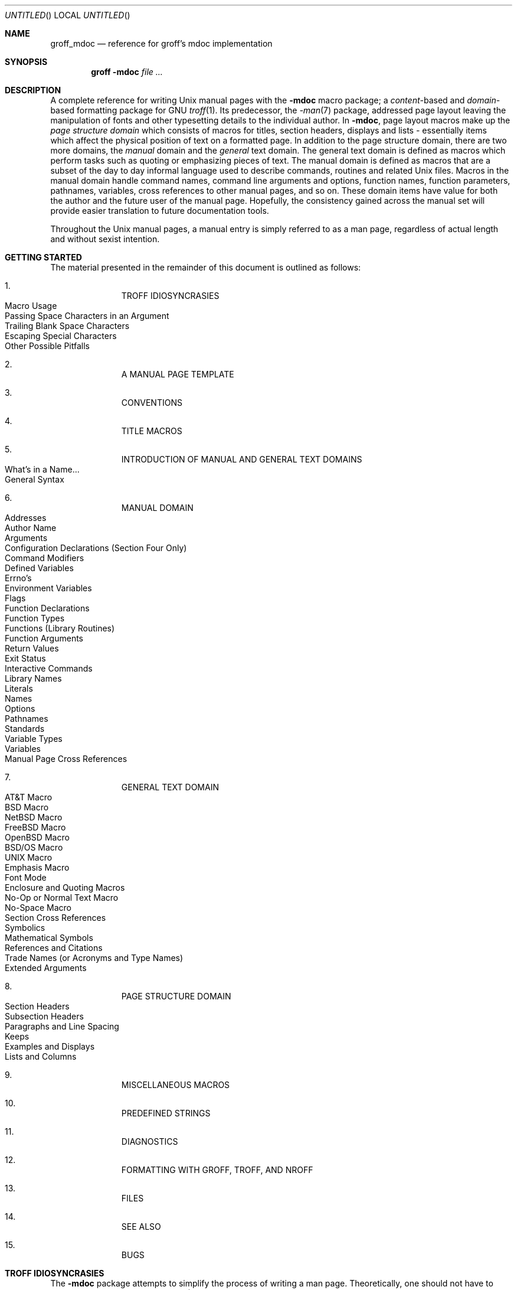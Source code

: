 .\" groff_mdoc.man
.\"
.\"   A complete reference of the mdoc macro package for GNU troff.
.\"
.\" Based on NetBSD's mdoc.samples.7, version 1.21.
.\"
.\"
.\"   Warning: You can't format this file with the old mdoc macros!
.\"
.\"
.\" Copyright (c) 1990, 1993
.\"     The Regents of the University of California.  All rights reserved.
.\"
.\" Redistribution and use in source and binary forms, with or without
.\" modification, are permitted provided that the following conditions
.\" are met:
.\" 1. Redistributions of source code must retain the above copyright
.\"    notice, this list of conditions and the following disclaimer.
.\" 2. Redistributions in binary form must reproduce the above copyright
.\"    notice, this list of conditions and the following disclaimer in the
.\"    documentation and/or other materials provided with the distribution.
.\" 3. [Deleted.  See
.\"     ftp://ftp.cs.berkeley.edu/pub/4bsd/README.Impt.License.Change]
.\" 4. Neither the name of the University nor the names of its contributors
.\"    may be used to endorse or promote products derived from this software
.\"    without specific prior written permission.
.\"
.\" THIS SOFTWARE IS PROVIDED BY THE REGENTS AND CONTRIBUTORS ``AS IS'' AND
.\" ANY EXPRESS OR IMPLIED WARRANTIES, INCLUDING, BUT NOT LIMITED TO, THE
.\" IMPLIED WARRANTIES OF MERCHANTABILITY AND FITNESS FOR A PARTICULAR PURPOSE
.\" ARE DISCLAIMED.  IN NO EVENT SHALL THE REGENTS OR CONTRIBUTORS BE LIABLE
.\" FOR ANY DIRECT, INDIRECT, INCIDENTAL, SPECIAL, EXEMPLARY, OR CONSEQUENTIAL
.\" DAMAGES (INCLUDING, BUT NOT LIMITED TO, PROCUREMENT OF SUBSTITUTE GOODS
.\" OR SERVICES; LOSS OF USE, DATA, OR PROFITS; OR BUSINESS INTERRUPTION)
.\" HOWEVER CAUSED AND ON ANY THEORY OF LIABILITY, WHETHER IN CONTRACT, STRICT
.\" LIABILITY, OR TORT (INCLUDING NEGLIGENCE OR OTHERWISE) ARISING IN ANY WAY
.\" OUT OF THE USE OF THIS SOFTWARE, EVEN IF ADVISED OF THE POSSIBILITY OF
.\" SUCH DAMAGE.
.\"
.\"     @(#)mdoc.samples.7 8.2 (Berkeley) 12/30/93
.\"
.\" This reference invokes every macro in the package several
.\" times and is guaranteed to give a worst case performance
.\" for an already extremely slow package.
.\"
.
.Dd July 8, 2004
.Os
.Dt GROFF_MDOC 7
.
.
.Sh NAME
.
.Nm groff_mdoc
.Nd reference for groff's mdoc implementation
.
.
.Sh SYNOPSIS
.
.Nm groff Fl m Ns Cm doc Ar
.
.
.Sh DESCRIPTION
.
A complete reference for writing
.Ux
manual pages with the
.Nm \-mdoc
macro package; a
.Em content Ns -based
and
.Em domain Ns -based
formatting package for
.Tn GNU
.Xr troff 1 .
Its predecessor, the
.Xr \-man 7
package, addressed page layout leaving the manipulation of fonts and other
typesetting details to the individual author.
In
.Nm \-mdoc ,
page layout macros make up the
.Em "page structure domain"
which consists of macros for titles, section headers, displays and lists
\- essentially items which affect the physical position of text on a
formatted page.
In addition to the page structure domain, there are two more domains, the
.Em manual
domain and the
.Em general
text domain.
The general text domain is defined as macros which perform tasks such as
quoting or emphasizing pieces of text.
The manual domain is defined as macros that are a subset of the day to day
informal language used to describe commands, routines and related
.Ux
files.
Macros in the manual domain handle command names, command line arguments and
options, function names, function parameters, pathnames, variables, cross
references to other manual pages, and so on.
These domain items have value for both the author and the future user of the
manual page.
Hopefully, the consistency gained across the manual set will provide easier
translation to future documentation tools.
.Pp
Throughout the
.Ux
manual pages, a manual entry is simply referred to as a man page, regardless
of actual length and without sexist intention.
.
.
.Sh "GETTING STARTED"
.
The material presented in the remainder of this document is outlined
as follows:
.
.Bl -enum -width 3n -offset indent
.  It
.  Tn "TROFF IDIOSYNCRASIES"
.
.  Bl -tag -width 2n -compact
.    It "Macro Usage"
.    It "Passing Space Characters in an Argument"
.    It "Trailing Blank Space Characters"
.    It "Escaping Special Characters"
.    It "Other Possible Pitfalls"
.  El
.
.  It
.  Tn "A MANUAL PAGE TEMPLATE"
.
.  It
.  Tn "CONVENTIONS"
.
.  It
.  Tn "TITLE MACROS"
.
.  It
.  Tn "INTRODUCTION OF MANUAL AND GENERAL TEXT DOMAINS"
.
.  Bl -tag -width 2n -compact
.    It "What's in a Name" Ns ...
.    It "General Syntax"
.  El
.
.  It
.  Tn "MANUAL DOMAIN"
.
.  Bl -tag -width 2n -compact
.    It "Addresses"
.    It "Author Name"
.    It "Arguments"
.    It "Configuration Declarations (Section Four Only)"
.    It "Command Modifiers"
.    It "Defined Variables"
.    It "Errno's"
.    It "Environment Variables"
.    It "Flags"
.    It "Function Declarations"
.    It "Function Types"
.    It "Functions (Library Routines)"
.    It "Function Arguments"
.    It "Return Values"
.    It "Exit Status"
.    \" .It "Header File (including source code)"
.    It "Interactive Commands"
.    It "Library Names"
.    It "Literals"
.    It "Names"
.    It "Options"
.    It "Pathnames"
.    It "Standards"
.    It "Variable Types"
.    It "Variables"
.    It "Manual Page Cross References"
.  El
.
.  It
.  Tn "GENERAL TEXT DOMAIN"
.
.  Bl -tag -width 2n -compact
.    It "AT&T Macro"
.    It "BSD Macro"
.    It "NetBSD Macro"
.    It "FreeBSD Macro"
.    It "OpenBSD Macro"
.    It "BSD/OS Macro"
.    It "UNIX Macro"
.    It "Emphasis Macro"
.    It "Font Mode"
.    It "Enclosure and Quoting Macros"
.    It "No-Op or Normal Text Macro"
.    It "No-Space Macro"
.    It "Section Cross References"
.    It "Symbolics"
.    It "Mathematical Symbols"
.    It "References and Citations"
.    It "Trade Names (or Acronyms and Type Names)"
.    It "Extended Arguments"
.  El
.
.  It
.  Tn "PAGE STRUCTURE DOMAIN"
.
.  Bl -tag -width 2n -compact
.    It "Section Headers"
.    It "Subsection Headers"
.    It "Paragraphs and Line Spacing"
.    It "Keeps"
.    It "Examples and Displays"
.    It "Lists and Columns"
.  El
.
.  It
.  Tn "MISCELLANEOUS MACROS"
.
.  It
.  Tn "PREDEFINED STRINGS"
.
.  It
.  Tn "DIAGNOSTICS"
.
.  It
.  Tn "FORMATTING WITH GROFF, TROFF, AND NROFF"
.
.  It
.  Tn "FILES"
.
.  It
.  Tn "SEE ALSO"
.
.  It
.  Tn "BUGS"
.El
.
.\" XXX
.if t \
.  ne 7
.
.
.Sh "TROFF IDIOSYNCRASIES"
.
The
.Nm \-mdoc
package attempts to simplify the process of writing a man page.
Theoretically, one should not have to learn the tricky details of
.Tn GNU
.Xr troff 1
to use
.Nm \-mdoc ;
however, there are a few limitations which are unavoidable and best gotten
out of the way.
And, too, be forewarned, this package is
.Em not
fast.
.
.Ss "Macro Usage"
.
As in
.Tn GNU
.Xr troff 1 ,
a macro is called by placing a
.Ql .\&
(dot character) at the beginning of a line followed by the two-character
(or three-character) name for the macro.
There can be space or tab characters between the dot and the macro name.
Arguments may follow the macro separated by spaces (but
.Em no
tabs).
It is the dot character at the beginning of the line which causes
.Tn GNU
.Xr troff 1
to interpret the next two (or more) characters as a macro name.
A single starting dot followed by nothing is ignored.
To place a
.Ql .\&
(dot character) at the beginning of an input line in some context other than
a macro invocation, precede the
.Ql .\&
(dot) with the
.Ql \e&
escape sequence which translates literally to a zero-width space, and is
never displayed in the output.
.Pp
In general,
.Tn GNU
.Xr troff 1
macros accept an unlimited number of arguments (contrary to other versions
of troff which can't handle more than nine arguments).
In limited cases, arguments may be continued or extended on the next
line (See
.Sx Extended Arguments
below).
Almost all macros handle quoted arguments (see
.Sx Passing Space Characters in an Argument
below).
.Pp
Most of the
.Nm \-mdoc
general text domain and manual domain macros are special in that their
argument lists are
.Em parsed
for callable macro names.
This means an argument on the argument list which matches a general text or
manual domain macro name (and which is defined to be callable) will be
executed or called when it is processed.
In this case the argument, although the name of a macro, is not preceded by
a
.Ql .\&
(dot).
This makes it possible to nest macros; for example the option macro,
.Ql .Op ,
may
.Em call
the flag and argument macros,
.Ql \&Fl
and
.Ql \&Ar ,
to specify an optional flag with an argument:
.
.Bl -tag -width ".Op Fl s Ar bytes" -offset indent
.It Op Fl s Ar bytes
is produced by
.Ql ".Op Fl s Ar bytes"
.El
.
.Pp
To prevent a string from being interpreted as a macro name, precede the
string with the escape sequence
.Ql \e& :
.
.Bl -tag -width ".Op \&Fl s \&Ar bytes" -offset indent
.It Op \&Fl s \&Ar bytes
is produced by
.Ql ".Op \e&Fl s \e&Ar bytes"
.El
.
.Pp
Here the strings
.Ql \&Fl
and
.Ql \&Ar
are not interpreted as macros.
Macros whose argument lists are parsed for callable arguments are referred
to as
.Em parsed
and macros which may be called from an argument list are referred to as
.Em callable
throughout this document.
This is a technical
.Em faux pas
as almost all of the macros in
.Nm \-mdoc
are parsed, but as it was cumbersome to constantly refer to macros as
being callable and being able to call other macros, the term parsed
has been used.
.
.Pp
In the following, we call an
.Nm \-mdoc
macro which starts a line (with a leading dot) a
.Em command
if this distinction is necessary.
.
.Ss "Passing Space Characters in an Argument"
.
Sometimes it is desirable to give as an argument a string containing one or
more blank space characters, say, to specify arguments to commands which
expect particular arrangement of items in the argument list.
Additionally, it makes
.Nm \-mdoc
working faster.
For example, the function command
.Ql .Fn
expects the first argument to be the name of a function and any remaining
arguments to be function parameters.
As
.Tn ANSI\~C
stipulates the declaration of function parameters in the parenthesized
parameter list, each parameter is guaranteed to be at minimum a two word
string.
For example,
.Fa int foo .
.Pp
There are two possible ways to pass an argument which contains
an embedded space.
One way of passing a string containing blank spaces is to use the hard or
unpaddable space character
.Ql \e\  ,
that is, a blank space preceded by the escape character
.Ql \e .
This method may be used with any macro but has the side effect of
interfering with the adjustment of text over the length of a line.
.Xr Troff
sees the hard space as if it were any other printable character and cannot
split the string into blank or newline separated pieces as one would expect.
This method is useful for strings which are not expected to overlap a line
boundary.
An alternative is to use
.Ql \e~ ,
a paddable (i.e.\& stretchable), unbreakable space (this is a
.Tn GNU
.Xr troff 1
extension).
The second method is to enclose the string with double quotes.
.Pp
For example:
.
.Bl -tag -width ".Fn fetch char\ *str" -offset indent
.It Fn fetch char\ *str
is created by
.Ql ".Fn fetch char\e *str"
.It Fn fetch "char *str"
can also be created by
.Ql ".Fn fetch \*[q]char *str\*[q]"
.El
.
.Pp
If the
.Ql \e
before the space in the first example
or double quotes in the second example
were omitted,
.Ql .Fn
would see three arguments, and the result would be:
.Pp
.Dl Fn fetch char *str
.Pp
.\" For an example of what happens when the parameter list overlaps a newline
.\" boundary, see the
.\" .Sx BUGS
.\" section.
.
.Ss "Trailing Blank Space Characters"
.
.Xr Troff
can be confused by blank space characters at the end of a line.
It is a wise preventive measure to globally remove all blank spaces
from
.Ao blank-space Ac Ns Ao end-of-line Ac
character sequences.
Should the need arise to use a blank character at the end of a line, it
may be forced with an unpaddable space and the
.Ql \e&
escape character.
For example,
.Ql string\e\ \e& .
.
.Ss "Escaping Special Characters"
.
Special characters like the newline character
.Ql \en
are handled by replacing the
.Ql \e
with
.Ql \ee
(e.g.\&
.Ql \een )
to preserve the backslash.
.
.Ss "Other Possible Pitfalls"
.
A warning is emitted when an empty input line is found outside of displays
(see below).
Use
.Ql .sp
instead.
(Well, it is even better to use
.Nm \-mdoc
macros to avoid the usage of low-level commands.)
.Pp
Leading spaces will cause a break and are output directly.
Avoid this behaviour if possible.
Similarly, do not use more than one space character between words in an
ordinary text line; contrary to other text formatters, they are
.Em not
replaced with a single space.
.Pp
You can't pass
.Ql \*[q]
directly as an argument.
Use
.Ql \e*[q]
(or
.Ql \e*q )
instead.
.Pp
By default,
.Xr troff 1
inserts two space characters after a punctuation mark closing a sentence;
characters like
.Ql \&)
or
.Ql \&'
are treated transparently, not influencing the sentence-ending behaviour.
To change this, insert
.Ql \e&
before or after the dot:
.
.Bd -literal -offset indent
The
\&.Ql .
character.
\&.Pp
The
\&.Ql \e&.
character.
\&.Pp
\&.No test .
test
\&.Pp
\&.No test.
test
.Ed
.Pp
.
gives
.
.Bd -filled -offset indent
The
.Ql .
character
.Pp
The
.Ql \&.
character.
.Pp
.No test .
test
.Pp
.No test.
test
.Ed
.Pp
.
As can be seen in the first and third line,
.Nm \-mdoc
handles punctuation characters specially in macro arguments.
This will be explained in section
.Sx General Syntax
below.
In the same way, you have to protect trailing full stops of abbreviations
with a trailing zero-width space:
.Ql e.g.\e& .
.Pp
A comment in the source file of a man page can be either started with
.Ql .\e"
on a single line,
.Ql \e"
after some input, or
.Ql \e#
anywhere (the latter is a
.Tn GNU
.Xr troff 1
extension); the rest of such a line is ignored.
.
.
.Sh "A MANUAL PAGE TEMPLATE"
.
The body of a man page is easily constructed from a basic template:
.
.Bd -literal -offset indent
\&.\e" The following commands are required for all man pages.
\&.Dd Month day, year
\&.Os [OPERATING_SYSTEM] [version/release]
\&.Dt DOCUMENT_TITLE [section number] [architecture/volume]
\&.Sh NAME
\&.Nm name
\&.Nd one line description of name
\&.\e" This next command is for sections 2 and 3 only.
\&.\e" .Sh LIBRARY
\&.Sh SYNOPSIS
\&.Sh DESCRIPTION
\&.\e" The following commands should be uncommented and
\&.\e" used where appropriate.
\&.\e" .Sh IMPLEMENTATION NOTES
\&.\e" This next command is for sections 2, 3 and 9 function
\&.\e" return values only.
\&.\e" .Sh RETURN VALUES
\&.\e" This next command is for sections 1, 6, 7 and 8 only.
\&.\e" .Sh ENVIRONMENT
\&.\e" .Sh FILES
\&.\e" .Sh EXAMPLES
\&.\e" This next command is for sections 1, 6, 7, 8 and 9 only
\&.\e"     (command return values (to shell) and
\&.\e"     fprintf/stderr type diagnostics).
\&.\e" .Sh DIAGNOSTICS
\&.\e" .Sh COMPATIBILITY
\&.\e" This next command is for sections 2, 3 and 9 error
\&.\e"     and signal handling only.
\&.\e" .Sh ERRORS
\&.\e" .Sh SEE ALSO
\&.\e" .Sh STANDARDS
\&.\e" .Sh HISTORY
\&.\e" .Sh AUTHORS
\&.\e" .Sh BUGS
.Ed
.Pp
.
The first items in the template are the commands
.Ql .Dd ,
.Ql .Os ,
and
.Ql .Dt ;
the document date, the operating system the man page or subject source is
developed or modified for, and the man page title (in
.Em upper case )
along with the section of the manual the page belongs in.
These commands identify the page and are discussed below in
.Sx TITLE MACROS .
.Pp
The remaining items in the template are section headers
.Pf ( Li .Sh ) ;
of which
.Sx NAME ,
.Sx SYNOPSIS ,
and
.Sx DESCRIPTION
are mandatory.
The headers are discussed in
.Sx "PAGE STRUCTURE DOMAIN" ,
after presentation of
.Sx "MANUAL DOMAIN" .
Several content macros are used to demonstrate page layout macros; reading
about content macros before page layout macros is recommended.
.
.
.Sh CONVENTIONS
.
In the description of all macros below, optional arguments are put into
brackets.
An ellipsis
.Pf ( Sq ... )
represents zero or more additional arguments.
Alternative values for a parameter are separated with
.Ql | .
If there are alternative values for a mandatory parameter, braces are used
(together with
.Ql | )
to enclose the value set.
Meta-variables are specified within angles.
.Pp
Example:
.
.Bl -tag -width 6n -offset indent
.It Li .Xx Xo
.Aq foo 
.Brq bar1 | bar2
.Op \-test1 Op \-test2 | \-test3
.No ...
.Xc
.El
.
.Pp
Except stated explicitly, all macros are parsed and callable.
.Pp
Note that a macro takes effect up to the next nested macro.
For example,
.Ql ".Ic foo Aq bar"
doesn't produce
.Sq Ic "foo <bar>"
but
.Sq Ic foo Aq bar .
Consequently, a warning message is emitted for most commands if the first
argument is a macro itself since it cancels the effect of the calling
command completely.
Another consequence is that quoting macros never insert literal quotes;
.Sq Ic "foo <bar>"
has been produced by
.Ql ".Ic \*[q]foo <bar>\*[q]" .
.Pp
Most macros have a default width value which can be used to specify a label
width
.Pf ( Fl width )
or offset
.Pf ( Fl offset )
for the
.Ql .Bl
and
.Ql .Bd
macros.
It is recommended not to use this rather obscure feature to avoid
dependencies on local modifications of the
.Nm \-mdoc
package.
.
.
.Sh "TITLE MACROS"
.
The title macros are part of the page structure domain but are presented
first and separately for someone who wishes to start writing a man page
yesterday.
Three header macros designate the document title or manual page title, the
operating system, and the date of authorship.
These macros are called once at the very beginning of the document and are
used to construct headers and footers only.
.
.Bl -tag -width 6n
.It Li .Dt Xo
.Op Aq document title
.Op Aq section number
.Op Aq volume
.Xc
The document title is the subject of the man page and must be in
.Tn CAPITALS
due to troff limitations.
If omitted,
.Sq Tn UNTITLED
is used.
The section number may be a number in the range
.No 1,\~ Ns ... Ns ,\~9
or
.Ql unass ,
.Ql draft ,
or
.Ql paper .
If it is specified, and no volume name is given, a default volume name is
used.
.
.Pp
Under
.Tn \*[operating-system] ,
the following sections are defined:
.Pp
.Bl -column LOCAL -offset indent -compact
.It Li 1   Ta "\*[volume-operating-system] \*[volume-ds-1]"
.It Li 2   Ta "\*[volume-operating-system] \*[volume-ds-2]"
.It Li 3   Ta "\*[volume-operating-system] \*[volume-ds-3]"
.It Li 4   Ta "\*[volume-operating-system] \*[volume-ds-4]"
.It Li 5   Ta "\*[volume-operating-system] \*[volume-ds-5]"
.It Li 6   Ta "\*[volume-operating-system] \*[volume-ds-6]"
.It Li 7   Ta "\*[volume-operating-system] \*[volume-ds-7]"
.It Li 8   Ta "\*[volume-operating-system] \*[volume-ds-8]"
.It Li 9   Ta "\*[volume-operating-system] \*[volume-ds-9]"
.El
.Pp
.
A volume name may be arbitrary or one of the following:
.
.Pp
.Bl -column LOCAL -offset indent -compact
.It Li USD   Ta "\*[volume-ds-USD]"
.It Li PS1   Ta "\*[volume-ds-PS1]"
.It Li AMD   Ta "\*[volume-ds-AMD]"
.It Li SMM   Ta "\*[volume-ds-SMM]"
.It Li URM   Ta "\*[volume-ds-URM]"
.It Li PRM   Ta "\*[volume-ds-PRM]"
.It Li KM    Ta "\*[volume-ds-KM]"
.It Li IND   Ta "\*[volume-ds-IND]"
.It Li LOCAL Ta "\*[volume-ds-LOCAL]"
.It Li CON   Ta "\*[volume-ds-CON]"
.El
.Pp
.
For compatibility,
.Ql MMI
can be used for
.Ql IND ,
and
.Ql LOC
for
.Ql LOCAL .
Values from the previous table will specify a new volume name.
If the third parameter is a keyword designating a computer architecture,
its value is prepended to the default volume name as specified by the
second parameter.
By default, the following architecture keywords are defined:
.
\# we use `No' to avoid hyphenation
.Bd -ragged -offset indent
.No alpha , acorn26 , acorn32 , algor , amd64 , amiga , arc , arm26 ,
.No arm32 , atari , bebox , cats , cesfic , cobalt , dreamcast , evbarm ,
.No evbmips , evbppc , evbsh3 , hp300 , hp700 , hpcmips , i386 , luna68k ,
.No m68k , mac68k , macppc , mips , mmeye , mvme68k , mvmeppc , netwinder ,
.No news68k , newsmips , next68k , ofppc , pc532 , pmax , pmppc , powerpc ,
.No prep , sandpoint , sgimips , sh3 , shark , sparc , sparc64 , sun3 ,
.No tahoe , vax , x68k , x86_64
.Ed
.Pp
.
If the section number is neither a numeric expression in the range 1 to\~9
nor one of the above described keywords, the third parameter is used
verbatim as the volume name.
.Pp
In the following examples, the left (which is identical to the right) and
the middle part of the manual page header strings are shown.
Note how
.Ql \e&
prevents the digit\~7 from being a valid numeric expression.
.
.Bd -ragged
.Bl -tag -width ".Li .Dt\ FOO\ 2\ i386" -compact -offset indent
.It Li ".Dt FOO 7"
.Ql FOO(7)
.Ql \*[volume-operating-system] \*[volume-ds-7]
.It Li ".Dt FOO 7 bar"
.Ql FOO(7)
.Ql \*[volume-operating-system] \*[volume-ds-7]
.It Li ".Dt FOO \e&7 bar"
.Ql FOO(7)
.Ql bar
.It Li ".Dt FOO 2 i386"
.Ql FOO(2)
.Ql \*[volume-operating-system]/\*[volume-as-i386] \*[volume-ds-2]
.It Li ".Dt FOO \*[q]\*[q] bar"
.Ql FOO
.Ql bar
.El
.Ed
.Pp
.
Local, OS-specific additions might be found in the file
.Pa mdoc.local ;
look for strings named
.Ql volume-ds-XXX
(for the former type) and
.Ql volume-as-XXX
(for the latter type);
.Ql XXX
then denotes the keyword to be used with the
.Ql .Dt
macro.
.Pp
This macro is neither callable nor parsed.
.
.It Li .Os Xo
.Op Aq operating system
.Op Aq release
.Xc
If the first parameter is empty,
the default
.Sq Tn "\*[operating-system]"
is used.
This may be overridden in the local configuration file,
.Pa mdoc.local .
In general, the name of the operating system should be the common acronym,
e.g.\&
.Tn BSD
or
.Tn ATT .
The release should be the standard release nomenclature for the system
specified.
In the following table, the possible second arguments for some predefined
operating systems are listed.
Similar to
.Ql .Dt ,
local additions might be defined in
.Pa mdoc.local ;
look for strings named
.Ql operating-system-XXX-YYY ,
where
.Ql XXX
is the acronym for the operating system and
.Ql YYY
the release ID.
.
.Bd -ragged -compact
.Bl -tag -width ".No FreeBSD" -offset indent
.It ATT
7th, 7, III, 3, V, V.2, V.3, V.4
.It BSD
3, 4, 4.1, 4.2, 4.3, 4.3t, 4.3T, 4.3r, 4.3R, 4.4
.It NetBSD
0.8, 0.8a, 0.9, 0.9a, 1.0, 1.0a, 1.1, 1.2, 1.2a, 1.2b, 1.2c, 1.2d, 1.2e,
1.3, 1.3a, 1.4, 1.4.1, 1.4.2, 1.4.3, 1.5, 1.5.1, 1.5.2, 1.5.3, 1.6, 1.6.1,
1.6.2, 2.0, 2.1
.It FreeBSD
1.0, 1.1, 1.1.5, 1.1.5.1, 2.0, 2.0.5, 2.1, 2.1.5, 2.1.6, 2.1.7, 2.2, 2.2.1,
2.2.2, 2.2.5, 2.2.6, 2.2.7, 2.2.8, 3.0, 3.1, 3.2, 3.3, 3.4, 3.5, 4.0, 4.1,
4.1.1, 4.2, 4.3, 4.4, 4.5, 4.6, 4.6.2, 4.7, 4.8, 4.9, 4.10, 5.0, 5.1, 5.2,
5.2.1, 5.3
.El
.Ed
.Pp
.
For
.Tn ATT ,
an unknown second parameter will be replaced with the string
.Tn UNIX ;
for the other predefined acronyms it will be ignored and a warning message
emitted.
Unrecognized arguments are displayed as given in the page footer.
For instance, a typical footer might be:
.Pp
.Dl .Os BSD 4.3
.Pp
giving
.Ql 4.3\~Berkeley Distribution ,
or for a locally produced set
.Pp
.Dl .Os CS Department
.Pp
which will produce
.Ql CS\~Department .
.Pp
If the
.Ql .Os
macro is not present, the bottom left corner of the manual page will be
ugly.
.Pp
This macro is neither callable nor parsed.
.
.It Li .Dd Oo
.Aq month
.Aq day ,
.Aq year
.Oc
If
.Ql Dd
has no arguments,
.Ql Epoch
is used for the date string.
If it has exactly three arguments, they are concatenated, separated with
unbreakable space:
.Pp
.Dl .Dd January 25, 2001
.Pp
Otherwise, the current date is used, ignoring the parameters.
.Pp
This macro is neither callable nor parsed.
.El
.
.
.Sh "INTRODUCTION OF MANUAL AND GENERAL TEXT DOMAINS"
.
.Ss "What's in a Name" Ns ...
.
The manual domain macro names are derived from the day to day informal
language used to describe commands, subroutines and related files.
Slightly different variations of this language are used to describe the
three different aspects of writing a man page.
First, there is the description of
.Nm \-mdoc
macro command usage.
Second is the description of a
.Ux
command
.Em with
.Nm \-mdoc
macros, and third, the description of a command to a user in the verbal
sense; that is, discussion of a command in the text of a man page.
.Pp
In the first case,
.Xr troff 1
macros are themselves a type of command; the general syntax for a troff
command is:
.
.Bd -filled -offset indent
.Li ".Xx argument1 argument2" ...
.Ed
.Pp
.
.Ql .Xx
is a macro command, and anything following it are arguments to
be processed.
In the second case, the description of a
.Ux
command using the content macros is a bit more involved; a typical
.Sx SYNOPSIS
command line might be displayed as:
.
.Bd -filled -offset indent
.Nm filter
.Op Fl flag
.Ao Ar infile Ac Ao Ar outfile Ac
.Ed
.Pp
.
Here,
.Nm filter
is the command name and the
bracketed string
.Fl flag
is a
.Em flag
argument designated as optional by the option brackets.
In
.Nm \-mdoc
terms,
.Ao Ar infile Ac
and
.Ao Ar outfile Ac
are called
.Em meta arguments ;
in this example, the user has to replace the meta expressions given in angle
brackets with real file names.
Note that in this document meta arguments are used to describe
.Nm \-mdoc
commands; in most man pages, meta variables are not specifically written
with angle brackets.
The macros which formatted the above example:
.
.Bd -literal -offset indent
\&.Nm filter
\&.Op Fl flag
\&.Ao Ar infile Ac Ao Ar outfile Ac
.Ed
.Pp
.
In the third case, discussion of commands and command syntax includes both
examples above, but may add more detail.
The arguments
.Ao Ar infile Ac
and
.Ao Ar outfile Ac
from the example above might be referred to as
.Em operands
or
.Em file arguments .
Some command line argument lists are quite long:
.
.Bd -ragged
.Bl -tag -width ".Nm make" -offset indent -compact
.It Nm make
.Op Fl eiknqrstv
.Op Fl D Ar variable
.Op Fl d Ar flags
.Op Fl f Ar makefile
.Op Fl I Ar directory
.Op Fl j Ar max_jobs
.Op Ar variable Ns = Ns Ar value
.Bk
.Op Ar target ...
.Ek
.El
.Ed
.Pp
.
Here one might talk about the command
.Nm make
and qualify the argument,
.Ar makefile ,
as an argument to the flag,
.Fl f ,
or discuss the optional file operand
.Ar target .
In the verbal context, such detail can prevent confusion, however the
.Nm \-mdoc
package does not have a macro for an argument
.Em to
a flag.
Instead the
.Ql \&Ar
argument macro is used for an operand or file argument like
.Ar target
as well as an argument to a flag like
.Ar variable .
The make command line was produced from:
.
.Bd -literal -offset indent
\&.Nm make
\&.Op Fl eiknqrstv
\&.Op Fl D Ar variable
\&.Op Fl d Ar flags
\&.Op Fl f Ar makefile
\&.Op Fl I Ar directory
\&.Op Fl j Ar max_jobs
\&.Op Ar variable Ns = Ns Ar value
\&.Bk
\&.Op Ar target ...
\&.Ek
.Ed
.Pp
.
The
.Ql .Bk
and
.Ql .Ek
macros are explained in
.Sx Keeps .
.
.Ss "General Syntax"
.
The manual domain and general text domain macros share a similar syntax with
a few minor deviations; most notably,
.Ql .Ar ,
.Ql .Fl ,
.Ql .Nm ,
and
.Ql .Pa
differ only when called without arguments; and
.Ql .Fn
and
.Ql .Xr
impose an order on their argument lists.
All content macros are capable of recognizing and properly handling
punctuation, provided each punctuation character is separated by a leading
space.
If a command is given:
.Pp
.Dl \&.Ar sptr, ptr),
.Pp
The result is:
.Pp
.Dl Ar sptr, ptr),
.Pp
The punctuation is not recognized and all is output in the
font used by
.Ql .Ar .
If the punctuation is separated by a leading white space:
.Pp
.Dl \&.Ar "sptr , ptr ) ,"
.Pp
The result is:
.Pp
.Dl Ar sptr , ptr ) ,
.Pp
The punctuation is now recognized and output in the default font
distinguishing it from the argument strings.
To remove the special meaning from a punctuation character escape it with
.Ql \e& .
.Pp
The following punctuation characters are recognized by
.Nm \-mdoc :
.
.Bl -column -offset indent-two XXXXXX XXXXXX XXXXXX XXXXXX
.It Li .\& Ta Li ,\& Ta Li :\& Ta Li ;\& Ta Li (\&
.It Li )\& Ta Li [\& Ta Li ]\& Ta Li ?\& Ta Li !\&
.El
.Pp
.
.Xr Troff
is limited as a macro language, and has difficulty when presented with a
string containing a member of the mathematical, logical or quotation set:
.
.Bd -literal -offset indent-two
{+,\-,/,*,%,<,>,<=,>=,=,==,&,`,',"}
.Ed
.Pp
.
The problem is that
.Xr troff
may assume it is supposed to actually perform the operation or evaluation
suggested by the characters.
To prevent the accidental evaluation of these characters, escape them with
.Ql \e& .
Typical syntax is shown in the first content macro displayed below,
.Ql .Ad .
.
.
.Sh "MANUAL DOMAIN"
.
.Ss Addresses
.
The address macro identifies an address construct.
.Pp
.Dl Usage: .Ad Ao address Ac ...
.Pp
.Bl -tag -width ".Li .Ad\ f1\ ,\ f2\ ,\ f3\ :" -compact -offset 15n
.It Li ".Ad addr1"
.Ad addr1
.It Li ".Ad addr1 ."
.Ad addr1 .
.It Li ".Ad addr1 , file2"
.Ad addr1 , file2
.It Li ".Ad f1 , f2 , f3 :"
.Ad f1 , f2 , f3 :
.It Li ".Ad addr ) ) ,"
.Ad addr ) ) ,
.El
.Pp
.
The default width is 12n.
.
.Ss "Author Name"
.
The
.Ql .An
macro is used to specify the name of the author of the item being
documented, or the name of the author of the actual manual page.
.Pp
.Dl Usage: .An Ao author name Ac ...
.Pp
.Bl -tag -width ".Li .An\ \*[q]Joe\ Author\*[q]\ )\ )\ ," -offset 15n
.It Li ".An \*[q]Joe Author\*[q]"
.An "Joe Author"
.It Li ".An \*[q]Joe Author\*[q] ,"
.An "Joe Author" ,
.It Li ".An \*[q]Joe Author\*[q] Aq nobody@FreeBSD.org"
.An "Joe Author" Aq nobody@FreeBSD.org
.It Li ".An \*[q]Joe Author\*[q] ) ) ,"
.An "Joe Author" ) ) ,
.El
.Pp
.
The default width is 12n.
.Pp
In the
.Sx AUTHORS
section, the
.Ql .An
command causes a line break allowing each new name to appear on its own
line.
If this is not desirable,
.
.Bd -literal -offset indent
\&.An -nosplit
.Ed
.Pp
.
call will turn this off.
To turn splitting back on, write
.
.Bd -literal -offset indent
\&.An -split
.Ed
.
.Ss "Arguments"
.
The
.Li .Ar
argument macro may be used whenever an argument is referenced.
If called without arguments, the
.Sq Ar
string is output.
.Pp
.Dl Usage: .Ar Oo Ao argument Ac Oc ...
.Pp
.Bl -tag -width ".Li .Ar\ file1\ file2" -compact -offset 15n
.It Li .Ar
.Ar
.It Li ".Ar file1"
.Ar file1
.It Li ".Ar file1 ."
.Ar file1 .
.It Li ".Ar file1 file2"
.Ar file1 file2
.It Li ".Ar f1 f2 f3 :"
.Ar f1 f2 f3 :
.It Li ".Ar file ) ) ,"
.Ar file ) ) ,
.El
.Pp
.
The default width is 12n.
.
.Ss "Configuration Declaration (Section Four Only)"
.
The
.Ql .Cd
macro is used to demonstrate a
.Xr config 8
declaration for a device interface in a section four manual.
.Pp
.Dl Usage: .Cd Ao argument Ac ...
.Pp
.Bl -tag -width ".Li .Cd\ Xdevice\ le0\ at\ scode?X" -offset 15n
.It Li ".Cd \*[q]device le0 at scode?\*[q]"
.Cd "device le0 at scode?"
.El
.Pp
In the
.Sx SYNOPSIS
section a
.Ql .Cd
command causes a line break before and after its arguments are printed.
.Pp
.
The default width is 12n.
.
.Ss "Command Modifiers"
.
The command modifier is identical to the
.Ql .Fl
(flag) command with the exception that the
.Ql .Cm
macro does not assert a dash in front of every argument.
Traditionally flags are marked by the preceding dash, however, some commands
or subsets of commands do not use them.
Command modifiers may also be specified in conjunction with interactive
commands such as editor commands.
See
.Sx Flags .
.Pp
The default width is 10n.
.
.Ss "Defined Variables"
.
A variable (or constant) which is defined in an include file
is specified by the macro
.Ql .Dv .
.Pp
.Dl Usage: .Dv Ao defined variable Ac ...
.Pp
.Bl -tag -width ".Li .Dv\ MAXHOSTNAMELEN" -compact -offset 15n
.It Li ".Dv MAXHOSTNAMELEN"
.Dv MAXHOSTNAMELEN
.It Li ".Dv TIOCGPGRP )"
.Dv TIOCGPGRP )
.El
.Pp
.
The default width is 12n.
.
.Ss Errno's
.
The
.Ql .Er
errno macro specifies the error return value for section 2, 3, and\~9 library
routines.
The second example below shows
.Ql .Er
used with the
.Ql .Bq
general text domain macro, as it would be used in a section two manual page.
.Pp
.Dl Usage: .Er Ao errno type Ac ...
.Pp
.Bl -tag -width ".Li .Bq\ Er\ ENOTDIR" -compact -offset 15n
.It Li ".Er ENOENT"
.Er ENOENT
.It Li ".Er ENOENT ) ;"
.Er ENOENT ) ;
.It Li ".Bq Er ENOTDIR"
.Bq Er ENOTDIR
.El
.Pp
.
The default width is 17n.
.
.Ss "Environment Variables"
.
The
.Ql .Ev
macro specifies an environment variable.
.Pp
.Dl Usage: .Ev Ao argument Ac ...
.Pp
.Bl -tag -width ".Li .Ev\ PRINTER\ )\ )\ ," -compact -offset 15n
.It Li ".Ev DISPLAY"
.Ev DISPLAY
.It Li ".Ev PATH ."
.Ev PATH .
.It Li ".Ev PRINTER ) ) ,"
.Ev PRINTER ) ) ,
.El
.Pp
.
The default width is 15n.
.
.Ss Flags
.
The
.Ql .Fl
macro handles command line flags.
It prepends a dash,
.Ql \- ,
to the flag.
For interactive command flags, which are not prepended with a dash, the
.Ql .Cm
(command modifier)
macro is identical, but without the dash.
.Pp
.Dl Usage: .Fl Ao argument Ac ...
.Pp
.Bl -tag -width ".Li .Fl\ xyz\ )\ ," -compact -offset 15n
.It Li .Fl
.Fl
.It Li ".Fl cfv"
.Fl cfv
.It Li ".Fl cfv ."
.Fl cfv .
.It Li ".Cm cfv ."
.Cm cfv .
.It Li ".Fl s v t"
.Fl s v t
.It Li ".Fl \- ,"
.Fl \- ,
.It Li ".Fl xyz ) ,"
.Fl xyz ) ,
.It Li ".Fl |"
.Fl |
.El
.Pp
The
.Ql .Fl
macro without any arguments results in a dash representing stdin/stdout.
Note that giving
.Ql .Fl
a single dash will result in two dashes.
.Pp
The default width is 12n.
.
.Ss "Function Declarations"
.
The
.Ql .Fd
macro is used in the
.Sx SYNOPSIS
section with section two or three functions.
It is neither callable nor parsed.
.Pp
.Dl Usage: .Fd Ao argument Ac ...
.Pp
.Bl -tag -width ".Li .Fd\ X#include\ <sys/types.h>X" -compact -offset 15n
.It Li ".Fd \*[q]#include <sys/types.h>\*[q]"
.Fd "#include <sys/types.h>"
.El
.Pp
In the
.Sx SYNOPSIS
section a
.Ql .Fd
command causes a line break if a function has already been presented and a
break has not occurred.
This leaves a nice vertical space in between the previous function call and
the declaration for the next function.
.
.Pp
The
.Ql .In
macro, while in the
.Sx SYNOPSIS
section, represents the
.Li #include
statement, and is the short form of the above example.
It specifies the C\~header file as being included in a C\~program.
It also causes a line break.
.Pp
While not in the
.Sx SYNOPSIS
section, it represents the header file enclosed in angle brackets.
.Pp
.Dl Usage: .In Ao header file Ac
.Pp
.Bl -tag -width ".Li .In\ stdio.h" -compact -offset 15n
.nr in-synopsis-section 1
.It Li ".In stdio.h"
.In stdio.h
.nr in-synopsis-section 0
.It Li ".In stdio.h"
.In stdio.h
.El
.
.Ss "Function Types"
.
This macro is intended for the
.Sx SYNOPSIS
section.
It may be used anywhere else in the man page without problems, but its main
purpose is to present the function type in kernel normal form for the
.Sx SYNOPSIS
of sections two and three (it causes a line break, allowing the function
name to appear on the next line).
.Pp
.Dl Usage: .Ft Ao type Ac ...
.Pp
.Bl -tag -width ".Li .Ft\ struct\ stat" -compact -offset 15n
.It Li ".Ft struct stat"
.Ft struct stat
.El
.
.Ss "Functions (Library Routines)"
.
The 
.Ql .Fn
macro is modeled on
.Tn ANSI\~C
conventions.
.Pp
.Dl Usage: .Fn Ao function Ac Oo Ao parameter Ac Oc ...
.Pp
.Bl -tag -width ".Li .Fn\ align\ Xchar\ *ptrX\ ," -compact -offset 15n
.It Li ".Fn getchar"
.Fn getchar
.It Li ".Fn strlen ) ,"
.Fn strlen ) ,
.It Li ".Fn align \*[q]char *ptr\*[q] ,"
.Fn align "char *ptr" ,
.El
.Pp
Note that any call to another macro signals the end of the
.Ql .Fn
call (it will insert a closing parenthesis at that point).
.Pp
For functions with many parameters (which is rare), the macros
.Ql .Fo
(function open)
and
.Ql .Fc
(function close)
may be used with
.Ql .Fa
(function argument).
.Pp
Example:
.
.Bd -literal -offset indent
\&.Ft int
\&.Fo res_mkquery
\&.Fa "int op"
\&.Fa "char *dname"
\&.Fa "int class"
\&.Fa "int type"
\&.Fa "char *data"
\&.Fa "int datalen"
\&.Fa "struct rrec *newrr"
\&.Fa "char *buf"
\&.Fa "int buflen"
\&.Fc
.Ed
.Pp
.
Produces:
.
.Bd -ragged -offset indent
.Ft int
.Fo res_mkquery
.Fa "int op"
.Fa "char *dname"
.Fa "int class"
.Fa "int type"
.Fa "char *data"
.Fa "int datalen"
.Fa "struct rrec *newrr"
.Fa "char *buf"
.Fa "int buflen"
.Fc
.Ed
.Pp
.
In the
.Sx SYNOPSIS
section, the function will always begin at the beginning of line.
If there is more than one function presented in the
.Sx SYNOPSIS
section and a function type has not been given, a line break will occur,
leaving a nice vertical space between the current function name and the one
prior.
.Pp
The default width values of
.Ql .Fn
and
.Ql .Fo
are 12n and 16n, respectively.
.
.Ss "Function Arguments"
.
The
.Ql .Fa
macro is used to refer to function arguments (parameters) outside of the
.Sx SYNOPSIS
section of the manual or inside the
.Sx SYNOPSIS
section if the enclosure macros
.Ql .Fo
and
.Ql .Fc
instead of
.Ql .Fn
are used.
.Ql .Fa
may also be used to refer to structure members.
.Pp
.Dl Usage: .Fa Ao function argument Ac ...
.Pp
.Bl -tag -width ".Li .Fa\ d_namlen\ )\ )\ ," -compact -offset 15n
.It Li ".Fa d_namlen ) ) ,"
.Fa d_namlen ) ) ,
.It Li ".Fa iov_len"
.Fa iov_len
.El
.Pp
.
The default width is 12n.
.
.Ss "Return Values"
.
The
.Ql .Rv
macro generates text for use in the
.Sx RETURN VALUES
section.
.Pp
.Dl Usage: .Rv Oo -std Oc Op Ao function Ac ...
.Pp
For example,
.Ql ".Rv -std atexit"
produces:
.
.Bd -ragged -offset -indent
\# a small hack to suppress a warning message
.ds section-old "\*[section]
.ds section 3
.Rv -std atexit
.ds section "\*[section-old]
.Ed
.Pp
.
The
.Fl std
option is valid only for manual page sections\~2 and\~3.
Currently, this macro does nothing if used without the
.Fl std
flag.
.
.Ss "Exit Status"
.
The
.Ql .Ex
macro generates text for use in the
.Sx DIAGNOSTICS
section.
.Pp
.Dl Usage: .Ex Oo -std Oc Op Ao utility Ac ...
.Pp
For example,
.Ql ".Ex -std cat"
produces:
.
.Bd -ragged -offset -indent
\# a small hack to suppress a warning message
.ds section-old "\*[section]
.ds section 1
.Ex -std cat
.ds section "\*[section-old]
.Ed
.Pp
.
The
.Fl std
option is valid only for manual page sections 1, 6 and\~8.
Currently, this macro does nothing if used without the
.Fl std
flag.
.
.Ss "Interactive Commands"
.
The
.Ql .Ic
macro designates an interactive or internal command.
.Pp
.Dl Usage: .Ic Ao argument Ac ...
.Pp
.Bl -tag -width ".Li .Ic\ setenv\ ,\ unsetenv" -compact -offset 15n
.It Li ".Ic :wq"
.Ic :wq
.It Li ".Ic \*[q]do while {...}\*[q]"
.Ic "do while {...}"
.It Li ".Ic setenv , unsetenv"
.Ic setenv , unsetenv
.El
.Pp
.
The default width is 12n.
.
.Ss "Library Names"
.
The
.Ql .Lb
macro is used to specify the library where a particular function is compiled
in.
.Pp
.Dl Usage: .Lb Ao argument Ac ...
.Pp
Available arguments to
.Ql .Lb 
and their results are:
.
.Pp
.Bl -tag -width ".Li libossaudio" -compact -offset indent
.It Li libarm
.Lb libarm
.It Li libarm32
.Lb libarm32
.It Li libc
.Lb libc
.It Li libcdk
.Lb libcdk
.It Li libcompat
.Lb libcompat
.It Li libcrypt
.Lb libcrypt
.It Li libcurses
.Lb libcurses
.It Li libedit
.Lb libedit
.It Li libevent
.Lb libevent
.It Li libform
.Lb libform
.It Li libi386
.Lb libi386
.It Li libintl
.Lb libintl
.It Li libipsec
.Lb libipsec
.It Li libkvm
.Lb libkvm
.It Li libm
.Lb libm
.It Li libm68k
.Lb libm68k
.It Li libmagic
.Lb libmagic
.It Li libmenu
.Lb libmenu
.It Li libossaudio
.Lb libossaudio
.It Li libpam
.Lb libpam
.It Li libpcap
.Lb libpcap
.It Li libpci
.Lb libpci
.It Li libpmc
.Lb libpmc
.It Li libposix
.Lb libposix
.It Li libpthread
.Lb libpthread
.It Li libresolv
.Lb libresolv
.It Li librt
.Lb librt
.It Li libtermcap
.Lb libtermcap
.It Li libusbhid
.Lb libusbhid
.It Li libutil
.Lb libutil
.It Li libx86_64
.Lb libx86_64
.It Li libz
.Lb libz
.El
.Pp
.
Local, OS-specific additions might be found in the file
.Pa mdoc.local ;
look for strings named
.Ql str-Lb-XXX .
.Ql XXX
then denotes the keyword to be used with the
.Ql .Lb
macro.
.Pp
In the
.Sx LIBRARY
section an
.Ql .Lb
command causes a line break before and after its arguments are printed.
.Pp
.
.Ss Literals
.
The
.Ql .Li
literal macro may be used for special characters, variable constants, etc.\&
-- anything which should be displayed as it would be typed.
.Pp
.Dl Usage: .Li Ao argument Ac ...
.Pp
.Bl -tag -width ".Li .Li\ cntrl-D\ )\ ,"  -compact -offset 15n
.It Li ".Li \een"
.Li \en
.It Li ".Li M1 M2 M3 ;"
.Li M1 M2 M3 ;
.It Li ".Li cntrl-D ) ,"
.Li cntrl-D ) ,
.It Li ".Li 1024 ..."
.Li 1024 ...
.El
.Pp
.
The default width is 16n.
.
.Ss Names
.
The
.Ql .Nm
macro is used for the document title or subject name.
It has the peculiarity of remembering the first argument it was called with,
which should always be the subject name of the page.
When called without arguments,
.Ql .Nm
regurgitates this initial name for the sole purpose of making less work for
the author.
Note: A section two or three document function name is addressed with the
.Ql .Nm
in the
.Sx NAME
section, and with
.Ql .Fn
in the
.Sx SYNOPSIS
and remaining sections.
For interactive commands, such as the
.Ql while
command keyword in
.Xr csh 1 ,
the
.Ql .Ic
macro should be used.
While
.Ql .Ic
is nearly identical
to
.Ql .Nm ,
it can not recall the first argument it was invoked with.
.Pp
.Dl Usage: .Nm Oo Ao argument Ac Oc ...
.Pp
.Bl -tag -width ".Li .Nm\ groff_mdoc" -compact -offset 15n
.It Li ".Nm groff_mdoc"
.Nm groff_mdoc
.It Li ".Nm \e-mdoc"
.Nm \-mdoc
.It Li ".Nm foo ) ) ,"
.Nm foo ) ) ,
.It Li ".Nm :"
.Nm :
.El
.Pp
.
The default width is 10n.
.
.Ss Options
.
The
.Ql .Op
macro places option brackets around any remaining arguments on the
command line, and places any trailing punctuation outside the brackets.
The macros
.Ql .Oo
and
.Ql .Oc
(which produce an opening and a closing option bracket respectively) may be used
across one or more lines or to specify the exact position of the closing
parenthesis.
.Pp
.Dl Usage: .Op Oo Ao option Ac Oc ...
.Pp
.Bl -tag -width ".Li .Op\ Fl\ c\ Ar\ objfil\ Op\ Ar\ corfil\ ," -compact -offset 15n
.It Li .Op
.Op
.It Li ".Op Fl k"
.Op Fl k
.It Li ".Op Fl k ) ."
.Op Fl k ) .
.It Li ".Op Fl k Ar kookfile"
.Op Fl k Ar kookfile
.It Li ".Op Fl k Ar kookfile ,"
.Op Fl k Ar kookfile ,
.It Li ".Op Ar objfil Op Ar corfil"
.Op Ar objfil Op Ar corfil
.It Li ".Op Fl c Ar objfil Op Ar corfil ,"
.Op Fl c Ar objfil Op Ar corfil ,
.It Li ".Op word1 word2"
.Op word1 word2
.It Li ".Li .Op Oo Ao option Ac Oc ..."
.Li .Op Oo Ao options Ac Oc ...
.El
.Pp
Here a typical example of the
.Ql .Oo
and
.Ql .Oc
macros:
.
.Bd -literal -offset indent
\&.Oo
\&.Op Fl k Ar kilobytes
\&.Op Fl i Ar interval
\&.Op Fl c Ar count
\&.Oc
.Ed
.Pp
.
Produces:
.
.Bd -filled -offset indent
.Oo
.Op Fl k Ar kilobytes
.Op Fl i Ar interval
.Op Fl c Ar count
.Oc
.Ed
.Pp
.
The default width values of
.Ql .Op
and
.Ql .Oo
are 14n and 10n, respectively.
.
.Ss Pathnames
.
The
.Ql .Pa
macro formats path or file names.
If called without arguments, the
.Sq Pa
string is output, which represents the current user's home directory.
.Pp
.Dl Usage: .Pa Oo Ao pathname Ac Oc ...
.Pp
.Bl -tag -width ".Li .Pa\ /tmp/fooXXXXX\ )\ ." -compact -offset 15n
.It Li .Pa
.Pa
.It Li ".Pa /usr/share"
.Pa /usr/share
.It Li ".Pa /tmp/fooXXXXX ) ."
.Pa /tmp/fooXXXXX ) .
.El
.Pp
.
The default width is 32n.
.
.Ss Standards
.
The
.Ql .St
macro replaces standard abbreviations with their formal names.
.Pp
.Dl Usage: .St Ao abbreviation Ac ...
.Pp
Available pairs for
.Dq Abbreviation/Formal Name
are:
.
.Pp
.Tn ANSI/ISO C
.Pp
.Bl -tag -width ".Li -iso9945-1-90" -compact -offset indent
.It Li -ansiC
.St -ansiC
.It Li -ansiC-89
.St -ansiC-89
.It Li -isoC
.St -isoC
.It Li -isoC-90
.St -isoC-90
.It Li -isoC-99
.St -isoC-99
.El
.Pp
.
.Tn POSIX
Part 1: System API
.Pp
.Bl -tag -width ".Li -p1003.1g-2000" -compact -offset indent
.It Li -iso9945-1-90
.St -iso9945-1-90
.It Li -iso9945-1-96
.St -iso9945-1-96
.It Li -p1003.1
.St -p1003.1
.It Li -p1003.1-88
.St -p1003.1-88
.It Li -p1003.1-90
.St -p1003.1-90
.It Li -p1003.1-96
.St -p1003.1-96
.It Li -p1003.1b-93
.St -p1003.1b-93
.It Li -p1003.1c-95
.St -p1003.1c-95
.It Li -p1003.1g-2000
.St -p1003.1g-2000
.It Li -p1003.1i-95
.St -p1003.1i-95
.It Li -p1003.1-2001
.St -p1003.1-2001
.It Li -p1003.1-2004
.St -p1003.1-2004
.El
.Pp
.
.Tn POSIX
Part 2: Shell and Utilities
.Pp
.Bl -tag -width ".Li -p1003.1g-2000" -compact -offset indent
.It Li -iso9945-2-93
.St -iso9945-2-93
.It Li -p1003.2
.St -p1003.2
.It Li -p1003.2-92
.St -p1003.2-92
.It Li -p1003.2a-92
.St -p1003.2a-92
.El
.Pp
.
X/Open
.Bl -tag -width ".Li -p1003.1g-2000" -compact -offset indent
.Pp
.It Li -susv2
.St -susv2
.It Li -svid4
.St -svid4
.It Li -xbd5
.St -xbd5
.It Li -xcu5
.St -xcu5
.It Li -xcurses4.2
.St -xcurses4.2
.It Li -xns5
.St -xns5
.It Li -xns5.2
.St -xns5.2
.It Li -xpg3
.St -xpg3
.It Li -xpg4
.St -xpg4
.It Li -xpg4.2
.St -xpg4.2
.It Li -xsh5
.St -xsh5
.El
.Pp
.
Miscellaneous
.Pp
.Bl -tag -width ".Li -p1003.1g-2000" -compact -offset indent
.It Li -ieee754
.St -ieee754
.It Li -iso8802-3
.St -iso8802-3
.El
.
.Ss "Variable Types"
.
The
.Ql .Vt
macro may be used whenever a type is referenced.
In the
.Sx SYNOPSIS
section, it causes a line break (useful for old style variable declarations).
.Pp
.Dl Usage: .Vt Ao type Ac ...
.Pp
.Bl -tag -width ".Li .Vt\ extern\ char\ *optarg\ ;" -compact -offset 15n
.It Li ".Vt extern char *optarg ;"
.Vt extern char *optarg ;
.It Li ".Vt FILE *"
.Vt FILE *
.El
.
.Ss Variables
.
Generic variable reference.
.Pp
.Dl Usage: .Va Ao variable Ac ...
.Pp
.Bl -tag -width ".Li .Va\ Xchar\ sX\ ]\ )\ )\ ," -compact -offset 15n
.It Li ".Va count"
.Va count
.It Li ".Va settimer ,"
.Va settimer ,
.It Li ".Va \*[q]int *prt\*[q] ) :"
.Va "int *prt" ) :
.It Li ".Va \*[q]char s\*[q] ] ) ) ,"
.Va "char s" ] ) ) ,
.El
.Pp
.
The default width is 12n.
.
.Ss "Manual Page Cross References"
.
The
.Ql .Xr
macro expects the first argument to be a manual page name.
The optional second argument, if a string (defining the manual section), is
put into parentheses.
.Pp
.Dl Usage: .Xr Ao man page name Ac Oo Ao section Ac Oc ...
.Pp
.Bl -tag -width ".Li .Xr\ xinit\ 1x\ ;" -compact -offset 15n
.It Li ".Xr mdoc"
.Xr mdoc
.It Li ".Xr mdoc ,"
.Xr mdoc ,
.It Li ".Xr mdoc 7"
.Xr mdoc 7
.It Li ".Xr xinit 1x ;"
.Xr xinit 1x ;
.El
.Pp
.
The default width is 10n.
.
.
.Sh "GENERAL TEXT DOMAIN"
.
.Ss "AT&T Macro"
.
.Pp
.Dl Usage: .At Oo Ao version Ac Oc ...
.Pp
.Bl -tag -width ".Li .At\ v6\ ." -compact -offset 15n
.It Li .At
.At
.It Li ".At v6 ."
.At v6 .
.El
.Pp
The following values for
.Ao version Ac
are possible:
.Pp
.Dl 32v, v1, v2, v3, v4, v5, v6, v7, V, V.1, V.2, V.3, V.4
.
.Ss "BSD Macro"
.
.Pp
.Dl "Usage: .Bx" Bro -alpha | -beta | -devel Brc ...
.Dl "       .Bx" Oo Ao version Ac Oo Ao release Ac Oc Oc ...
.Pp
.Bl -tag -width ".Li .Bx\ -devel" -compact -offset 15n
.It Li .Bx
.Bx
.It Li ".Bx 4.3 ."
.Bx 4.3 .
.It Li ".Bx \-devel"
.Bx -devel
.El
.Pp
.Ao version Ac
will be prepended to the string
.Sq Bx .
The following values for
.Ao release Ac
are possible:
.Pp
.Dl Reno, reno, Tahoe, tahoe, Lite, lite, Lite2, lite2
.
.Ss "NetBSD Macro"
.
.Pp
.Dl Usage: .Nx Oo Ao version Ac Oc ...
.Pp
.Bl -tag -width ".Li .Nx\ 1.4\ ." -compact -offset 15n
.It Li .Nx
.Nx
.It Li ".Nx 1.4 ."
.Nx 1.4 .
.El
.Pp
For possible values of
.Ao version Ac
see the description of the
.Ql .Os
command above in section
.Sx "TITLE MACROS" .
.
.Ss "FreeBSD Macro"
.
.Pp
.Dl Usage: .Fx Oo Ao version Ac Oc ...
.Pp
.Bl -tag -width ".Li .Fx\ 2.2\ ." -compact -offset 15n
.It Li .Fx
.Fx
.It Li ".Fx 2.2 ."
.Fx 2.2 .
.El
.Pp
For possible values of
.Ao version Ac
see the description of the
.Ql .Os
command above in section
.Sx "TITLE MACROS" .
.
.Ss "OpenBSD Macro"
.
.Pp
.Dl Usage: .Ox Oo Ao version Ac Oc ...
.Pp
.Bl -tag -width ".Li .Ox\ 1.0" -compact -offset 15n
.It Li ".Ox 1.0"
.Ox 1.0
.El
.
.Ss "BSD/OS Macro"
.
.Pp
.Dl Usage: .Bsx Oo Ao version Ac Oc ...
.Pp
.Bl -tag -width ".Li .Bsx\ 1.0" -compact -offset 15n
.It Li ".Bsx 1.0"
.Bsx 1.0
.El
.
.Ss "UNIX Macro"
.
.Pp
.Dl Usage: .Ux ...
.Pp
.Bl -tag -width ".Li .Ux" -compact -offset 15n
.It Li .Ux
.Ux
.El
.
.Ss "Emphasis Macro"
.
Text may be stressed or emphasized with the
.Ql .Em
macro.
The usual font for emphasis is italic.
.Pp
.Dl Usage: .Em Ao argument Ac ...
.Pp
.Bl -tag -width ".Li .Em\ vide\ infra\ )\ )\ ," -compact -offset 15n
.It Li ".Em does not"
.Em does not
.It Li ".Em exceed 1024 ."
.Em exceed 1024 .
.It Li ".Em vide infra ) ) ,"
.Em vide infra ) ) ,
.El
.Pp
.
The default width is 10n.
.
.Ss "Font Mode"
.
The
.Ql .Bf
font mode must be ended with the
.Ql .Ef
macro (the latter takes no arguments).
Font modes may be nested within other font modes.
.Pp
.Ql .Bf
has the following syntax:
.Pp
.Dl .Bf Ao font mode Ac
.Pp
.Ao font mode Ac
must be one of the following three types:
.Pp
.Bl -tag -width ".Sy \&Sy | Fl symbolic" -compact -offset indent
.It Sy \&Em | Fl emphasis
Same as if the 
.Ql .Em
macro was used for the entire block of text.
.It Sy \&Li | Fl literal
Same as if the
.Ql .Li
macro was used for the entire block of text.
.It Sy \&Sy | Fl symbolic
Same as if the
.Ql .Sy
macro was used for the entire block of text.
.El
.Pp
Both macros are neither callable nor parsed.
.
.Ss "Enclosure and Quoting Macros"
.
The concept of enclosure is similar to quoting.
The object being to enclose one or more strings between a pair of characters
like quotes or parentheses.
The terms quoting and enclosure are used interchangeably throughout this
document.
Most of the one-line enclosure macros end in small letter
.Ql q
to give a hint of quoting, but there are a few irregularities.
For each enclosure macro there is also a pair of open and close macros which
end in small letters
.Ql o
and
.Ql c
respectively.
.Pp
\# XXX
.if t \
.  ne 10
.
.Bd -filled -offset 4n
.Bl -column "quote" "close" "open" "Angle Bracket Enclosure" "`string' or string"
.Em Quote Ta Em Open Ta Em Close Ta Em Function               Ta Em Result
.No .Aq   Ta    .Ao  Ta    .Ac   Ta "Angle Bracket Enclosure" Ta Ao string Ac
.No .Bq   Ta    .Bo  Ta    .Bc   Ta "Bracket Enclosure"       Ta Bo string Bc
.No .Brq  Ta    .Bro Ta    .Brc  Ta "Brace Enclosure"         Ta Bro string Brc
.No .Dq   Ta    .Do  Ta    .Dc   Ta "Double Quote"            Ta Do string Dc
.No .Eq   Ta    .Eo  Ta    .Ec   Ta "Enclose String (in XX)"  Ta XXstringXX
.No .Pq   Ta    .Po  Ta    .Pc   Ta "Parenthesis Enclosure"   Ta Po string Pc
.No .Ql   Ta         Ta          Ta "Quoted Literal"          Ta So string Sc or Li string
.No .Qq   Ta    .Qo  Ta    .Qc   Ta "Straight Double Quote"   Ta Qo string Qc
.No .Sq   Ta    .So  Ta    .Sc   Ta "Single Quote"            Ta So string Sc
.El
.Ed
.Pp
All macros ending with
.Sq q
and
.Sq o
have a default width value of 12n.
.
.Bl -tag -width ".Li .Ec , .Eo"
.It Li .Eo , .Ec
These macros expect the first argument to be the opening and closing strings
respectively.
.It Li .Es , .En
Due to the nine-argument limit in the original troff program two other
macros have been implemented which are now rather obsolete:
.Ql .Es
takes the first and second parameter as the left and right enclosure string,
which are then used to enclose the arguments of
.Ql .En .
The default width value is 12n for both macros.
.It Li .Eq
The first and second arguments of this macro are the opening and
closing strings respectively, followed by the arguments to be enclosed.
.It Li .Ql
The quoted literal macro behaves differently in troff and nroff mode.
If formatted with
.Xr nroff ,
a quoted literal is always quoted.
If formatted with troff, an item is only quoted if the width of the item is
less than three constant width characters.
This is to make short strings more visible where the font change to literal
(constant width) is less noticeable.
.Pp
The default width is 16n.
.It Li .Pf
The prefix macro suppresses the whitespace between its first and second
argument:
.
.Bl -tag -width ".Li .Pf\ (\ Fa\ name2" -offset indent
.It Li ".Pf ( Fa name2"
.Pf ( Fa name2
.El
.Pp
.
The default width is 12n.
.Pp
The
.Ql .Ns
macro (see below) performs the analogous suffix function.
.It Li .Ap
The
.Ql .Ap
macro inserts an apostrophe and exits any special text modes, continuing in
.Ql .No
mode.
.El
.Pp
.
Examples of quoting:
.
.Pp
.Bl -tag -width ".Li .Bq\ Em\ Greek\ ,\ French\ ." -compact -offset indent
.It Li .Aq
.Aq
.It Li ".Aq Pa ctype.h ) ,"
.Aq Pa ctype.h ) ,
.It Li .Bq
.Bq
.It Li ".Bq Em Greek , French ."
.Bq Em Greek , French .
.It Li .Dq
.Dq
.It Li ".Dq string abc ."
.Dq string abc .
.It Li ".Dq \'^[A-Z]\'"
.Dq \'^[A-Z]\'
.It Li ".Ql man mdoc"
.Ql man mdoc
.It Li .Qq
.Qq
.It Li ".Qq string ) ,"
.Qq string ) ,
.It Li ".Qq string Ns ),"
.Qq string Ns ),
.It Li .Sq
.Sq
.It Li ".Sq string"
.Sq string
.It Li ".Em or Ap ing"
.Em or Ap ing
.El
.Pp
.
For a good example of nested enclosure macros, see the
.Ql .Op
option macro.
It was created from the same underlying enclosure macros as those presented
in the list above.
The
.Ql .Xo
and
.Ql .Xc
extended argument list macros are discussed below.
.
.Ss "No-Op or Normal Text Macro"
.
The
.Ql .No
macro can be used in a macro command line for parameters which should
.Em not
be formatted.
Be careful to add
.Ql \e&
to the word
.Ql \&No
if you really want that English word (and not the macro) as a parameter.
.Pp
.Dl Usage: .No Ao argument Ac ...
.Pp
.Bl -tag -width ".Li .No\ test\ Ta\ with\ Ta\ tabs" -compact -offset 15n
.It Li ".No test Ta with Ta tabs"
.No test Ta with Ta tabs
.El
.Pp
.
The default width is 12n.
.
.Ss "No-Space Macro"
.
The
.Ql .Ns
macro suppresses insertion of a space between the current position and its
first parameter.
For example, it is useful for old style argument lists where there is no
space between the flag and argument:
.Pp
.Dl "Usage:" ... Ao argument Ac \&Ns Oo Ao argument Ac Oc ...
.Dl "      " .Ns Ao argument Ac ...
.Pp
.Bl -tag -width ".Li .Op\ Fl\ I\ Ns\ Ar\ directory" -compact -offset 15n
.It Li ".Op Fl I Ns Ar directory"
.Op Fl I Ns Ar directory
.El
.Pp
Note: The
.Ql .Ns
macro always invokes the
.Ql .No
macro after eliminating the space unless another macro name follows it.
If used as a command (i.e., the second form above in the
.Sq Usage
line),
.Ql .Ns
is identical to
.Ql .No .
.
.Ss "Section Cross References"
.
The
.Ql .Sx
macro designates a reference to a section header within the same document.
.Pp
.Dl Usage: .Sx Ao section reference Ac ...
.Pp
.Bl -tag -width ".Li .Sx\ FILES" -offset 15n
.It Li ".Sx FILES"
.Sx FILES
.El
.Pp
.
The default width is 16n.
.
.Ss Symbolics
.
The symbolic emphasis macro is generally a boldface macro in either the
symbolic sense or the traditional English usage.
.Pp
.Dl Usage: .Sy Ao symbol Ac ...
.Pp
.Bl -tag -width ".Li .Sy\ Important\ Notice" -compact -offset 15n
.It Li ".Sy Important Notice"
.Sy Important Notice
.El
.Pp
.
The default width is 6n.
.
.Ss Mathematical Symbols
.
Use this macro for mathematical symbols and similar things.
.Pp
.Dl Usage: .Ms Ao math symbol Ac ...
.Pp
.Bl -tag -width ".Li .Ms\ sigma" -compact -offset 15n
.It Li ".Ms sigma"
.Ms sigma
.El
.Pp
.
The default width is 6n.
.
.Ss "References and Citations"
.
The following macros make a modest attempt to handle references.
At best, the macros make it convenient to manually drop in a subset of
.Xr refer 1
style references.
.Pp
.Bl -tag -width 6n -offset indent -compact
.It Li .Rs
Reference start (does not take arguments).
Causes a line break in the
.Sx "SEE ALSO"
section and begins collection of reference information until the reference
end macro is read.
.It Li .Re
Reference end (does not take arguments).
The reference is printed.
.It Li .%A
Reference author name; one name per invocation.
.It Li .%B
Book title.
.It Li .%C
City/place (not implemented yet).
.It Li .%D
Date.
.It Li .%I
Issuer/publisher name.
.It Li .%J
Journal name.
.It Li .%N
Issue number.
.It Li .%O
Optional information.
.It Li .%P
Page number.
.It Li .%Q
Corporate or foreign author.
.It Li .%R
Report name.
.It Li .%T
Title of article.
.It Li .%V
Volume.
.El
.Pp
Macros beginning with
.Ql %
are not callable but accept multiple arguments in the usual way.
Only the
.Ql .Tn
macro is handled properly as a parameter; other macros will cause strange
output.
.Ql .%B
and
.Ql .%T
can be used outside of the
.Ql .Rs/.Re
environment.
.Pp
Example:
.
.Bd -literal -offset indent
\&.Rs
\&.%A "Matthew Bar"
\&.%A "John Foo"
\&.%T "Implementation Notes on foobar(1)"
\&.%R "Technical Report ABC-DE-12-345"
\&.%Q "Drofnats College, Nowhere"
\&.%D "April 1991"
\&.Re
.Ed
.Pp
produces
.
.Bd -ragged -offset indent
.Rs
.%A "Matthew Bar"
.%A "John Foo"
.%T "Implementation Notes on foobar(1)"
.%R "Technical Report ABC-DE-12-345"
.%Q "Drofnats College, Nowhere"
.%D "April 1991"
.Re
.Ed
.
.Ss "Trade Names (or Acronyms and Type Names)"
.
The trade name macro prints its arguments in a smaller font.
Its intended use is to imitate a small caps fonts for uppercase acronyms.
.Pp
.Dl Usage: .Tn Ao symbol Ac ...
.Pp
.Bl -tag -width ".Li .Tn\ ASCII" -compact -offset 15n
.It Li ".Tn DEC"
.Tn DEC
.It Li ".Tn ASCII"
.Tn ASCII
.El
.Pp
.
The default width is 10n.
.
.Ss "Extended Arguments"
.
The
.Li .Xo
and
.Li .Xc
macros allow one to extend an argument list on a macro boundary for the
.Ql .It
macro (see below).
Note that
.Li .Xo
and
.Li .Xc
are implemented similarly to all other macros opening and closing an
enclosure (without inserting characters, of course).
This means that the following is true for those macros also.
.Pp
Here is an example of
.Ql .Xo
using the space mode macro to turn spacing off:
.
.Bd -literal -offset indent
\&.Sm off
\&.It Xo Sy I Ar operation
\&.No \een Ar count No \een
\&.Xc
\&.Sm on
.Ed
.Pp
.
produces
.
.Bd -filled -offset indent
.Bl -tag -compact
.Sm off
.It Xo Sy I Ar operation
.No \en Ar count No \en
.Xc
.Sm on
.El
.Ed
.Pp
.
Another one:
.
.Bd -literal -offset indent
\&.Sm off
\&.It Cm S No / Ar old_pattern Xo
\&.No / Ar new_pattern
\&.No / Op Cm g
\&.Xc
\&.Sm on
.Ed
.Pp
.
produces
.
.Bd -filled -offset indent
.Bl -tag -compact
.Sm off
.It Cm S No \&/ Ar old_pattern Xo
.No \&/ Ar new_pattern
.No \&/ Op Cm g
.Xc
.Sm on
.El
.Ed
.Pp
.
Another example of
.Ql .Xo
and enclosure macros: Test the value of a variable.
.
.Bd -literal -offset indent
\&.It Xo
\&.Ic .ifndef
\&.Oo \e&! Oc Ns Ar variable Oo
\&.Ar operator variable ...
\&.Oc Xc
.Ed
.Pp
.
produces
.
.Bd -filled -offset indent
.Bl -tag -width flag -compact
.It Xo
.Ic .ifndef
.Oo \&! Oc Ns Ar variable Oo
.Ar operator variable ...
.Oc Xc
.El
.Ed
.Pp
.
.
.Sh "PAGE STRUCTURE DOMAIN"
.
.Ss "Section Headers"
.
The following
.Ql .Sh
section header macros are required in every man page.
The remaining section headers are recommended at the discretion of the
author writing the manual page.
The
.Ql .Sh
macro is parsed but not generally callable.
It can be used as an argument in a call to
.Ql .Sh
only; it then reactivates the default font for
.Ql .Sh .
.Pp
The default width is 8n.
.
.Bl -tag -width ".Li .Sh\ RETURN\ VALUES"
.It Li ".Sh NAME"
The
.Ql ".Sh NAME"
macro is mandatory.
If not specified, headers, footers and page layout defaults will not be set
and things will be rather unpleasant.
The
.Sx NAME
section consists of at least three items.
The first is the
.Ql .Nm
name macro naming the subject of the man page.
The second is the name description macro,
.Ql .Nd ,
which separates the subject name from the third item, which is the
description.
The description should be the most terse and lucid possible, as the space
available is small.
.Pp
.Ql .Nd
first prints
.Ql - ,
then all its arguments.
.
.It Li ".Sh LIBRARY"
This section is for section two and three function calls.
It should consist of a single
.Ql .Lb
macro call;
see
.Sx "Library Names" .
.
.It Li ".Sh SYNOPSIS"
The
.Sx SYNOPSIS
section describes the typical usage of the subject of a man page.
The macros required are either
.Ql .Nm ,
.Ql .Cd ,
or
.Ql .Fn
(and possibly
.Ql .Fo ,
.Ql .Fc ,
.Ql .Fd ,
and
.Ql .Ft ) .
The function name macro
.Ql .Fn
is required for manual page sections\~2 and\~3; the command and general name
macro
.Ql .Nm
is required for sections 1, 5, 6, 7, and\~8.
Section\~4 manuals require a
.Ql .Nm ,
.Ql .Fd
or a
.Ql .Cd
configuration device usage macro.
Several other macros may be necessary to produce the synopsis line as shown
below:
.
.Bd -filled -offset indent
.Nm cat
.Op Fl benstuv
.Op Fl
.Ar
.Ed
.Pp
.
The following macros were used:
.Pp
.Dl ".Nm cat"
.Dl ".Op Fl benstuv"
.Dl ".Op Fl"
.Dl .Ar
.
.It Li ".Sh DESCRIPTION"
In most cases the first text in the
.Sx DESCRIPTION
section is a brief paragraph on the command, function or file, followed by a
lexical list of options and respective explanations.
To create such a list, the
.Ql .Bl
(begin list),
.Ql .It
(list item) and
.Ql .El
(end list)
macros are used (see
.Sx Lists and Columns
below).
.
.It Li ".Sh IMPLEMENTATION NOTES"
Implementation specific information should be placed here.
.
.It Li ".Sh RETURN VALUES"
Sections 2, 3 and\~9 function return values should go here.
The
.Ql .Rv
macro may be used to generate text for use in the
.Sx RETURN VALUES
section for most section 2 and 3 library functions;
see
.Sx "Return Values" .
.El
.Pp
.
The following
.Ql .Sh
section headers are part of the preferred manual page layout and must be
used appropriately to maintain consistency.
They are listed in the order in which they would be used.
.
.Bl -tag -width ".Li .Sh\ COMPATIBILITY"
.It Li ".Sh ENVIRONMENT"
The
.Sx ENVIRONMENT
section should reveal any related environment variables and clues to their
behavior and/or usage.
.
.It Li ".Sh FILES"
Files which are used or created by the man page subject should be listed via
the
.Ql .Pa
macro in the
.Sx FILES
section.
.
.It Li ".Sh EXAMPLES"
There are several ways to create examples.
See the
.Sx EXAMPLES
section below for details.
.
.It Li ".Sh DIAGNOSTICS"
Diagnostic messages from a command should be placed in this section.
The
.Ql .Ex
macro may be used to generate text for use in the
.Sx DIAGNOSTICS
section for most section 1, 6 and\~8 commands;
see
.Sx "Exit Status" .
.
.It Li ".Sh COMPATIBILITY"
Known compatibility issues (e.g. deprecated options or parameters)
should be listed here.
.
.It Li ".Sh ERRORS"
Specific error handling, especially from library functions (man page
sections 2, 3, and\~9) should go here.
The
.Ql .Er
macro is used to specify an error (errno).
.
.It Li ".Sh SEE ALSO"
References to other material on the man page topic and cross references to
other relevant man pages should be placed in the
.Sx "SEE ALSO"
section.
Cross references are specified using the
.Ql .Xr
macro.
Currently
.Xr refer 1
style references are not accommodated.
.Pp
It is recommended that the cross references are sorted on the section
number, then alphabetically on the names within a section, and placed
in that order and comma separated.
Example:
.Pp
.Xr ls 1 ,
.Xr ps 1 ,
.Xr group 5 ,
.Xr passwd 5
.
.It Li ".Sh STANDARDS"
If the command, library function or file adheres to a specific
implementation such as
.St -p1003.2
or
.St -ansiC
this should be noted here.
If the command does not adhere to any standard, its history should be noted
in the
.Sx HISTORY
section.
.
.It Li ".Sh HISTORY"
Any command which does not adhere to any specific standards should be
outlined historically in this section.
.
.It Li ".Sh AUTHORS"
Credits should be placed here.
The
.Ql .An
macro should be used to specify the name(s) of the person(s).
.
.It Li ".Sh BUGS"
Blatant problems with the topic go here.
.El
.Pp
.
User-specified
.Ql .Sh
sections may be added; for example, this section was set with:
.
.Bd -literal -offset 15n
\&.Sh "PAGE STRUCTURE DOMAIN"
.Ed
.
.Ss "Subsection Headers"
.
Subsection headers have exactly the same syntax as section headers:
.Ql .Ss
is parsed but not generally callable.
It can be used as an argument in a call to
.Ql .Ss
only; it then reactivates the default font for
.Ql .Ss .
.Pp
The default width is 8n.
.
.Ss "Paragraphs and Line Spacing"
.
.Bl -tag -width ".Li .Pp"
.It Li .Pp
The 
.Ql .Pp
paragraph command may be used to specify a line space where necessary.
The macro is not necessary after a
.Ql .Sh
or
.Ql .Ss
macro or before a
.Ql .Bl
or
.Ql .Bd
macro (which both assert a vertical distance unless the
.Fl compact
flag is given).
.Pp
The macro is neither callable nor parsed and takes no arguments; an
alternative name is
.Ql .Lp .
.El
.
.\" XXX
.
.\" This worked with version one, need to redo for version three
.\" .Pp
.\" .Ds I
.\" .Cw (ax+bx+c) \ is\ produced\ by\ \&
.\" .\".Cw (ax+bx+c) \&.Va_by_) \&_and_\& \&[?/]m_b1_e1_f1[?/]\&
.\" .Cl Cx \t\t
.\" .Li \&.Cx\ (
.\" .Cx
.\" .Cl Cx \t\t
.\" .Li \&.Va ax
.\" .Cx
.\" .Cl Cx \t\t
.\" .Li \&.Sy \+
.\" .Cx
.\" .Cl Cx \&(\&
.\" .Va ax
.\" .Cx +
.\" .Va by
.\" .Cx +
.\" .Va c )
.\" .Cx \t
.\" .Em is produced by
.\" .Cx \t
.\" .Li \&.Va by
.\" .Cx
.\" .Cl Cx \t\t
.\" .Li \&.Sy \+
.\" .Cx
.\" .Cl Cx \t\t
.\" .Li \&.Va c )
.\" .Cx
.\" .Cl Cx \t\t
.\" .Li \&.Cx
.\" .Cx
.\" .Cw
.\" .De
.\" .Pp
.\" This example shows the same equation in a different format.
.\" The spaces
.\" around the
.\" .Li \&+
.\" signs were forced with
.\" .Li \e :
.\" .Pp
.\" .Ds I
.\" .Cw (ax\ +\ bx\ +\ c) \ is\ produced\ by\ \&
.\" .\".Cw (ax+bx+c) \&.Va_by_) \&_and_\& \&[?/]m_b1_e1_f1[?/]\&
.\" .Cl Cx \t\t
.\" .Li \&.Cx\ (
.\" .Cx
.\" .Cl Cx \t\t
.\" .Li \&.Va a
.\" .Cx
.\" .Cl Cx \t\t
.\" .Li \&.Sy x
.\" .Cx
.\" .Cl Cx \t\t
.\" .Li \&.Cx \e\ +\e\ \e&
.\" .Cx
.\" .Cl Cx \&(\&
.\" .Va a
.\" .Sy x
.\" .Cx \ +\ \&
.\" .Va b
.\" .Sy y
.\" .Cx \ +\ \&
.\" .Va c )
.\" .Cx \t
.\" .Em is produced by
.\" .Cl Cx \t\t
.\" .Li \&.Va b
.\" .Cx
.\" .Cl Cx \t\t
.\" .Li \&.Sy y
.\" .Cx
.\" .Cl Cx \t\t
.\" .Li \&.Cx \e\ +\e\ \e&
.\" .Cx
.\" .Cl Cx \t\t
.\" .Li \&.Va c )
.\" .Cx
.\" .Cl Cx \t\t
.\" .Li \&.Cx
.\" .Cx
.\" .Cw
.\" .De
.\" .Pp
.\" The incantation below was
.\" lifted from the
.\" .Xr adb 1
.\" manual page:
.\" .Pp
.\" .Ds I
.\" .Cw \&[?/]m_b1_e1_f1[?/]\& is\ produced\ by
.\" .Cl Cx \t\t
.\" .Li \&.Cx Op Sy ?/
.\" .Cx
.\" .Cl Cx \t\t
.\" .Li \&.Nm m
.\" .Cx
.\" .Cl Cx Op Sy ?/
.\" .Nm m
.\" .Ad \ b1 e1 f1
.\" .Op Sy ?/
.\" .Cx \t
.\" .Em is produced by
.\" .Cx \t
.\" .Li \&.Ar \e\ b1 e1 f1
.\" .Cx
.\" .Cl Cx \t\t
.\" .Li \&.Op Sy ?/
.\" .Cx
.\" .Cl Cx \t\t
.\" .Li \&.Cx
.\" .Cx
.\" .Cw
.\" .De
.\" .Pp
.
.Ss Keeps
.
The only keep that is implemented at this time is for words.
The macros are
.Ql .Bk
(begin keep)
and
.Ql .Ek
(end keep).
The only option that
.Ql .Bk
accepts currently is
.Fl words
(this is also the default if no option is given) which is useful for
preventing line breaks in the middle of options.
In the example for the make command line arguments (see
.Sx What's in a Name ) ,
the keep prevented
.Xr nroff
from placing up the flag and the argument on separate lines.
.Pp
Both macros are neither callable nor parsed.
.Pp
More work needs to be done with the keep macros; specifically, a
.Fl line
option should be added.
.
.Ss "Examples and Displays"
.
There are seven types of displays.
.Pp
.Bl -tag -width ".Li .D1"
.It Li .D1
(This is D-one.)
Display one line of indented text.
This macro is parsed but not callable.
.Pp
.D1 Fl ldghfstru
.Pp
The above was produced by:
.Li ".D1 Fl ldghfstru" .
.
.It Li .Dl
(This is D-ell.)
Display one line of indented
.Em literal
text.
The
.Ql .Dl
example macro has been used throughout this file.
It allows the indentation (display) of one line of text.
Its default font is set to constant width (literal).
.Ql .Dl
is parsed but not callable.
.Pp
.Dl % ls -ldg /usr/local/bin
.Pp
The above was produced by:
.Li ".Dl % ls -ldg /usr/local/bin" .
.
.It Li .Bd
Begin display.
The
.Ql .Bd
display must be ended with the
.Ql .Ed
macro.
It has the following syntax:
.Pp
.Bd -ragged -compact
.Bl -tag -width ".Li .Bd" -offset indent
.It Li .Bd Xo
.Bro \-literal | \-filled | \-unfilled | \-ragged | \-centered Brc
.Oo \-offset Ao string Ac Oc Oo \-file Ao file name Ac Oc Oo \-compact Oc Xc
.El
.Ed
.Pp
.
.Bl -tag -width ".Fl file Ao Ar file name Ac " -compact
.It Fl ragged
Fill, but do not adjust the right margin (only left-justify).
.It Fl centered
Center lines between the current left and right margin.
Note that each single line is centered.
.It Fl unfilled
Do not fill; display a block of text as typed, using line breaks as
specified by the user.
This can produce overlong lines without warning messages.
.It Fl filled
Display a filled block.
The block of text is formatted (i.e., the text is justified on both the left
and right side).
.It Fl literal
Display block with literal font (usually fixed-width).
Useful for source code or simple tabbed or spaced text.
.It Fl file Ao Ar file name Ac
The file whose name follows the
.Fl file
flag is read and displayed before any data enclosed with
.Ql .Bd
and
.Ql .Ed ,
using the selected display type.
Any
.Xr troff/ Ns Nm \-mdoc
commands in the file will be processed.
.It Fl offset Ao Ar string Ac
If
.Fl offset
is specified with one of the following strings, the string is interpreted to
indicate the level of indentation for the forthcoming block of text:
.
.Pp
.Bl -tag -width ".Ar indent-two" -compact
.It Ar left
Align block on the current left margin; this is the default mode of
.Ql .Bd .
.It Ar center
Supposedly center the block.
At this time unfortunately, the block merely gets left aligned about an
imaginary center margin.
.It Ar indent
Indent by one default indent value or tab.
The default indent value is also used for the
.Ql .D1
and 
.Ql .Dl
macros, so one is guaranteed the two types of displays will line up.
The indentation value is normally set to\~6n or about two thirds of an inch
(six constant width characters).
.It Ar indent-two
Indent two times the default indent value.
.It Ar right
This
.Em left
aligns the block about two inches from the right side of the page.
This macro needs work and perhaps may never do the right thing within
.Xr troff .
.El
.Pp
.
If
.Ao string Ac
is a valid numeric expression instead
.Pf ( Em with a scale indicator other than
.Sq Em u ) ,
use that value for indentation.
The most useful scale indicators are
.Sq m
and
.Sq n ,
specifying the so-called
.Em \&Em
and
.Em "En square" .
This is approximately the width of the letters
.Sq m
and
.Sq n
respectively
of the current font (for nroff output, both scale indicators give the same
values).
If
.Ao string Ac
isn't a numeric expression, it is tested whether it is an
.Nm \-mdoc
macro name, and the default offset value associated with this macro is used.
Finally, if all tests fail,
the width of
.Ao string Ac
(typeset with a fixed-width font) is taken as the offset.
.It Fl compact
Suppress insertion of vertical space before begin of display.
.El
.
.It Li .Ed
End display (takes no arguments).
.El
.
.Ss "Lists and Columns"
.
There are several types of lists which may be initiated with the
.Ql .Bl
begin-list macro.
Items within the list are specified with the
.Ql .It
item macro, and each list must end with the
.Ql .El
macro.
Lists may be nested within themselves and within displays.
The use of columns inside of lists or lists inside of columns is unproven.
.Pp
In addition, several list attributes may be specified such as the width of a
tag, the list offset, and compactness (blank lines between items allowed or
disallowed).
Most of this document has been formatted with a tag style list
.Pf ( Fl tag ) .
.Pp
It has the following syntax forms:
.
.Pp
.Bd -ragged -compact
.Bl -tag -width ".Li .Bl" -offset indent -compact
.It Li .Bl Xo
.Bro \-hang | \-ohang | \-tag | \-diag | \-inset Brc
.Oo \-width Ao string Ac Oc
.Oo \-offset Ao string Ac Oc Oo \-compact Oc Xc
.It Li .Bl Xo
.No \-column Oo \-offset Ao string Ac Oc
.Ao string1 Ac Ao string2 Ac ... Xc
.It Li .Bl Xo
.Bro \-item | \-enum Oo \-nested Oc | \-bullet | \-hyphen | \-dash Brc
.Oo \-offset Ao string Ac Oc Oo \-compact Oc Xc
.El
.Ed
.Pp
.
And now a detailed description of the list types.
.
.Pp
.Bl -tag -width ".Fl column" -compact
.It Fl bullet
A bullet list.
.
.Bd -literal -offset indent
\&.Bl -bullet -offset indent -compact
\&.It
Bullet one goes here.
\&.It
Bullet two here.
\&.El
.Ed
.Pp
.
Produces:
.
.Pp
.Bl -bullet -offset indent -compact
.It
Bullet one goes here.
.It
Bullet two here.
.El
.Pp
.
.It Fl dash No ( or Fl hyphen )
A dash list.
.
.Bd -literal -offset indent
\&.Bl -dash -offset indent -compact
\&.It
Dash one goes here.
\&.It
Dash two here.
\&.El
.Ed
.Pp
.
Produces:
.
.Pp
.Bl -dash -offset indent -compact
.It
Dash one goes here.
.It
Dash two here.
.El
.Pp
.
.It Fl enum
An enumerated list.
.
.Bd -literal -offset indent
\&.Bl -enum -offset indent -compact
\&.It
Item one goes here.
\&.It
And item two here.
\&.El
.Ed
.Pp
.
The result:
.
.Pp
.Bl -enum -offset indent -compact
.It
Item one goes here.
.It
And item two here.
.El
.Pp
.
If you want to nest enumerated lists, use the
.Fl nested
flag (starting with the second-level list):
.
.Bd -literal -offset indent
\&.Bl -enum -offset indent -compact
\&.It
Item one goes here
\&.Bl -enum -nested -compact
\&.It
Item two goes here.
\&.It
And item three here.
\&.El
\&.It
And item four here.
\&.El
.Ed
.Pp
.
Result:
.
.Pp
.Bl -enum -offset indent -compact
.It
Item one goes here.
.Bl -enum -nested -compact
.It
Item two goes here.
.It
And item three here.
.El
.It
And item four here.
.El
.Pp
.
.It Fl item
A list of type
.Fl item
without list markers.
.
.Bd -literal -offset indent
\&.Bl -item -offset indent
\&.It
Item one goes here.
Item one goes here.
Item one goes here.
\&.It
Item two here.
Item two here.
Item two here.
\&.El
.Ed
.Pp
.
Produces:
.
.Pp
.Bl -item -offset indent
.It
Item one goes here.
Item one goes here.
Item one goes here.
.It
Item two here.
Item two here.
Item two here.
.El
.Pp
.
.It Fl tag
A list with tags.
Use
.Fl width
to specify the tag width.
.
.Pp
.Bl -tag -width "PPID" -compact -offset indent
.It SL
sleep time of the process (seconds blocked)
.It PAGEIN
number of disk
.Tn I/O Ns 's
resulting from references by the process
to pages not loaded in core.
.It UID
numerical user-id of process owner
.It PPID
numerical id of parent of process priority
(non-positive when in non-interruptible wait)
.El
.Pp
.
The raw text:
.
.Bd -literal -offset indent
\&.Bl -tag -width "PPID" -compact -offset indent
\&.It SL
sleep time of the process (seconds blocked)
\&.It PAGEIN
number of disk
\&.Tn I/O Ns 's
resulting from references by the process
to pages not loaded in core.
\&.It UID
numerical user-id of process owner
\&.It PPID
numerical id of parent of process priority
(non-positive when in non-interruptible wait)
\&.El
.Ed
.Pp
.
.It Fl diag
Diag lists create section four diagnostic lists and are similar to inset
lists except callable macros are ignored.
The
.Fl width
flag is not meaningful in this context.
.Pp
Example:
.
.Bd -literal -offset indent
\&.Bl -diag
\&.It You can't use Sy here.
The message says all.
\&.El
.Ed
.Pp
.
produces
.
.Bl -diag
.It You can't use Sy here.
The message says all.
.El
.Pp
.
.It Fl hang
A list with hanging tags.
.
.Bl -hang -offset indent
.It Em Hanged
labels appear similar to tagged lists when the
label is smaller than the label width.
.It Em Longer hanged list labels
blend into the paragraph unlike
tagged paragraph labels.
.El
.Pp
And the unformatted text which created it:
.
.Bd -literal -offset indent
\&.Bl -hang -offset indent
\&.It Em Hanged
labels appear similar to tagged lists when the
label is smaller than the label width.
\&.It Em Longer hanged list labels
blend into the paragraph unlike
tagged paragraph labels.
\&.El
.Ed
.Pp
.
.It Fl ohang
Lists with overhanging tags do not use indentation for the items; tags are
written to a separate line.
.Pp
.Bl -ohang -offset indent
.It Sy SL
sleep time of the process (seconds blocked)
.It Sy PAGEIN
number of disk
.Tn I/O Ns 's
resulting from references by the process
to pages not loaded in core.
.It Sy UID
numerical user-id of process owner
.It Sy PPID
numerical id of parent of process priority
(non-positive when in non-interruptible wait)
.El
.Pp
.
The raw text:
.
.Bd -literal -offset indent
\&.Bl -ohang -offset indent
\&.It Sy SL
sleep time of the process (seconds blocked)
\&.It Sy PAGEIN
number of disk
\&.Tn I/O Ns 's
resulting from references by the process
to pages not loaded in core.
\&.It Sy UID
numerical user-id of process owner
\&.It Sy PPID
numerical id of parent of process priority
(non-positive when in non-interruptible wait)
\&.El
.Ed
.Pp
.
.It Fl inset
Here is an example of inset labels:
.Bl -inset -offset indent
.It Em Tag
The tagged list (also called a tagged paragraph)
is the most common type of list used in the
Berkeley manuals.
Use a
.Fl width
attribute as described below.
.It Em Diag
Diag lists create section four diagnostic lists
and are similar to inset lists except callable
macros are ignored.
.It Em Hang
Hanged labels are a matter of taste.
.It Em Ohang
Overhanging labels are nice when space is constrained.
.It Em Inset
Inset labels are useful for controlling blocks of
paragraphs and are valuable for converting
.Nm \-mdoc
manuals to other formats.
.El
.Pp
Here is the source text which produced the above example:
.
.Bd -literal -offset indent
\&.Bl -inset -offset indent
\&.It Em Tag
The tagged list (also called a tagged paragraph)
is the most common type of list used in the
Berkeley manuals.
\&.It Em Diag
Diag lists create section four diagnostic lists
and are similar to inset lists except callable
macros are ignored.
\&.It Em Hang
Hanged labels are a matter of taste.
\&.It Em Ohang
Overhanging labels are nice when space is constrained.
\&.It Em Inset
Inset labels are useful for controlling blocks of
paragraphs and are valuable for converting
\&.Nm \-mdoc
manuals to other formats.
\&.El
.Ed
.Pp
.
.It Fl column
This list type generates multiple columns.
The number of columns and the width of each column is determined by the
arguments to the
.Fl column
list,
.Aq Ar string1 ,
.Aq Ar string2 ,
etc.
If
.Aq Ar stringN
starts with a
.Ql .\&
(dot) immediately followed by a valid
.Nm \-mdoc
macro name, interpret
.Aq Ar stringN
and use the width of the result.
Otherwise, the width of
.Aq Ar stringN
(typeset with a fixed-width font) is taken as the
.Ar N Ns th
column width.
.Pp
Each
.Ql .It
argument is parsed to make a row, each column within the row is a separate
argument separated by a tab or the
.Ql .Ta
macro.
.Pp
The table:
.
.Bl -column -offset indent ".Sy String" ".Sy Nroff" ".Sy Troff"
.It Sy String Ta Sy Nroff Ta Sy Troff
.It Li <= Ta <= Ta \*(<=
.It Li >= Ta >= Ta \*(>=
.El
.Pp
.
was produced by:
.
.Bd -literal
\&.Bl -column -offset indent ".Sy String" ".Sy Nroff" ".Sy Troff"
\&.It Sy String Ta Sy Nroff Ta Sy Troff
\&.It Li <= Ta <= Ta \e*(<=
\&.It Li >= Ta >= Ta \e*(>=
\&.El
.Ed
.El
.Pp
.
Other keywords:
.
.Bl -tag -width ".Fl indent Ao Ar string Ac"
.It Fl width Ao Ar string Ac
If
.Aq Ar string
starts with a
.Ql .\&
(dot) immediately followed by a valid
.Nm \-mdoc
macro name, interpret
.Aq Ar string
and use the width of the result.
Almost all lists in this document use this option.
.Pp
Example:
.
.Bd -literal -offset indent
\&.Bl -tag -width ".Fl test Ao Ar string Ac"
\&.It Fl test Ao Ar string Ac
This is a longer sentence to show how the
\&.Fl width
flag works in combination with a tag list.
\&.El
.Ed
.Pp
.
gives:
.
.Bl -tag -width ".Fl test Ao Ar string Ac"
.It Fl test Ao Ar string Ac
This is a longer sentence to show how the
.Fl width
flag works in combination with a tag list.
.El
.Pp
.
(Note that the current state of
.Nm \-mdoc
is saved before
.Aq Ar string
is interpreted; afterwards, all variables are restored again.
However, boxes (used for enclosures) can't be saved in
.Tn GNU
.Xr troff 1 ;
as a consequence, arguments must always be
.Em balanced
to avoid nasty errors.
For example, do not write
.Ql ".Ao Ar string"
but
.Ql ".Ao Ar string Xc"
instead if you really need only an opening angle bracket.)
.Pp
Otherwise, if
.Aq Ar string
is a valid numeric expression
.Em ( with a scale indicator other than
.Sq Em u ) ,
use that value for indentation.
The most useful scale indicators are
.Sq m
and
.Sq n ,
specifying the so-called
.Em \&Em
and
.Em "En square" .
This is approximately the width of the letters
.Sq m
and
.Sq n
respectively
of the current font (for nroff output, both scale indicators give the same
values).
If
.Aq Ar string
isn't a numeric expression, it is tested whether it is an
.Nm \-mdoc
macro name, and the default width value associated with this macro is used.
Finally, if all tests fail,
the width of
.Aq Ar string
(typeset with a fixed-width font) is taken as the width.
.Pp
If a width is not specified for the tag list type, every time
.Ql .It
is invoked, an attempt is made to determine an appropriate width.
If the first argument to
.Ql .It
is a callable macro, the default width for that macro will be used;
otherwise, the default width of
.Ql .No
is used.
.It Fl offset Ao Ar string Ac
If
.Aq Ar string
is
.Ar indent ,
a default indent value (normally set to\~6n, similar to the value used in
.Ql .Dl
or
.Ql .Bd )
is used.
If
.Aq Ar string
is a valid numeric expression instead
.Pf ( Em with a scale indicator other than
.Sq Em u ) ,
use that value for indentation.
The most useful scale indicators are
.Sq m
and
.Sq n ,
specifying the so-called
.Em \&Em
and
.Em "En square" .
This is approximately the width of the letters
.Sq m
and
.Sq n
respectively
of the current font (for nroff output, both scale indicators give the same
values).
If
.Aq Ar string
isn't a numeric expression, it is tested whether it is an
.Nm \-mdoc
macro name, and the default offset value associated with this macro is used.
Finally, if all tests fail,
the width of
.Aq Ar string
(typeset with a fixed-width font) is taken as the offset.
.It Fl compact
Suppress insertion of vertical space before the list and between list items.
.El
.
.
.Sh "MISCELLANEOUS MACROS"
.
Here a list of the remaining macros which do not fit well into one of the
above sections.
We couldn't find real examples for the following macros:
.Ql .Me
and
.Ql .Ot .
They are documented here for completeness \- if you know how to use them
properly please send a mail to
.Mt bug-groff@gnu.org
(including an example).
.
.Bl -tag -width ".Li .Bt"
.It Li .Bt
prints
.
.Bd -ragged -offset indent
.Bt
.Ed
.Pp
It is neither callable nor parsed and takes no arguments.
.
.It Li .Fr
.Pp
.Dl Usage: .Fr Ao function return value Ac ...
.Pp
Don't use this macro.
It allows a break right before the return value (usually a single digit)
which is bad typographical behaviour.
Use
.Ql \e~
to tie the return value to the previous word.
.
.It Li .Hf
Use this macro to include a (header) file literally.
It first prints
.Ql File:
followed by the file name, then the contents of
.Ao file Ac .
.Pp
.Dl Usage: .Hf Ao file Ac
.Pp
It is neither callable nor parsed.
.
.It Li .Lk
To be written.
.
.It Li .Me
Exact usage unknown.
The documentation in the
.Nm \-mdoc
source file describes it as a macro for
.Dq "menu entries" .
.Pp
Its default width is 6n.
.
.It Li .Mt
To be written.
.
.It Li .Ot
Exact usage unknown.
The documentation in the
.Nm \-mdoc
source file describes it as
.Dq old function type (fortran) .
.
.It Li .Sm
Activate (toggle) space mode.
.Pp
.Dl Usage: .Sm Oo on | off Oc ...
.Pp
If space mode is off, no spaces between macro arguments are inserted.
If called without a parameter (or if the next parameter is neither
.Ql on
nor
.Ql off ,
.Ql .Sm
toggles space mode.
.
.It Li .Ud
prints
.
.Bd -ragged -offset indent
.Ud
.Ed
.Pp
It is neither callable nor parsed and takes no arguments.
.El
.
.
.Sh "PREDEFINED STRINGS"
.
The following strings are predefined:
.Pp
.Bl -column String infinity "Troff " "straight double quote" -offset indent
.It Sy String Ta Sy Nroff Ta Sy Troff Ta Sy Meaning
.It Li <=     Ta <=       Ta \*[<=]   Ta "less equal"
.It Li >=     Ta >=       Ta \*[>=]   Ta "greater equal"
.It Li Rq     Ta ''       Ta \*[Rq]   Ta "right double quote"
.It Li Lq     Ta ``       Ta \*[Lq]   Ta "left double quote"
.It Li ua     Ta ^        Ta \*[ua]   Ta "upwards arrow"
.It Li aa     Ta \'       Ta \*[aa]   Ta "acute accent"
.It Li ga     Ta \`       Ta \*[ga]   Ta "grave accent"
.It Li q      Ta \&"      Ta \*[q]    Ta "straight double quote"
.It Li Pi     Ta pi       Ta \*[Pi]   Ta "greek pi"
.It Li Ne     Ta !=       Ta \*[Ne]   Ta "not equal"
.It Li Le     Ta <=       Ta \*[Le]   Ta "less equal"
.It Li Ge     Ta >=       Ta \*[Ge]   Ta "greater equal"
.It Li Lt     Ta <        Ta \*[Lt]   Ta "less than"
.It Li Gt     Ta >        Ta \*[Gt]   Ta "greater than"
.It Li Pm     Ta +\-      Ta \*[Pm]   Ta "plus minus"
.It Li If     Ta infinity Ta \*[If]   Ta "infinity"
.It Li Am     Ta \*[Am]   Ta \*[Am]   Ta "ampersand"
.It Li Na     Ta \*[Na]   Ta \*[Na]   Ta "not a number"
.It Li Ba     Ta \*[Ba]   Ta \*[Ba]   Ta "vertical bar"
.El
.Pp
The names of the columns
.Sy Nroff
and
.Sy Troff
are a bit misleading;
.Sy Nroff
shows the
.Tn ASCII
representation, while
.Sy Troff
gives the best glyph form available.
For example, a Unicode enabled
.Tn TTY Ns - Ns
device will have proper glyph representations for all strings, whereas the
enhancement for a Latin1
.Tn TTY Ns - Ns
device is only the plus-minus sign.
.Pp
String names which consist of two characters can be written as
.Ql \e*(xx ;
string names which consist of one character can be written as
.Ql \e*x .
A generic syntax for a string name of any length is
.Ql \e*[xxx]
(this is a
.Tn GNU
.Xr troff 1
extension).
.
.
\#
\#=====================================================================
\#
.Sh DIAGNOSTICS
.
The debugging macro
.Ql .Db
available in previous versions of
.Nm \-mdoc
has been removed since
.Tn GNU
.Xr troff 1
provides better facilities to check parameters; additionally, many error and
warning messages have been added to this macro package, making it both more
robust and verbose.
.Pp
The only remaining debugging macro is
.Ql .Rd
which yields a register dump of all global registers and strings.
A normal user will never need it.
.
.
.Sh "FORMATTING WITH GROFF, TROFF, AND NROFF"
.
By default, the package inhibits page breaks, headers, and footers if
displayed with a
.Tn TTY
device like
.Sq latin1
or
.Sq unicode ,
to make the manual more efficient for viewing on-line.
This behaviour can be changed (e.g.\& to create a hardcopy of the
.Tn TTY
output) by setting the register
.Ql cR
to zero while calling
.Xr groff 1 ,
resulting in multiple pages instead of a single, very long page:
.Pp
.Dl groff -Tlatin1 -rcR=0 -mdoc foo.man > foo.txt
.Pp
For double-sided printing, set register
.Ql D
to\~1:
.Pp
.Dl groff -Tps -rD1 -mdoc foo.man > foo.ps
.Pp
To change the document font size to 11pt or 12pt, set register
.Ql S
accordingly:
.Pp
.Dl groff -Tdvi -rS11 -mdoc foo.man > foo.dvi
.Pp
Register
.Ql S
is ignored for
.Tn TTY
devices.
.Pp
The line and title length can be changed by setting the registers
.Ql LL
and
.Ql LT ,
respectively:
.Pp
.Dl groff -Tutf8 -rLL=100n -rLT=100n -mdoc foo.man | less
.Pp
If not set, both registers default to 78n for TTY devices and 6.5i
otherwise.
.
.
.Sh FILES
.
.Bl -tag -width mdoc/doc-ditroff -compact
.It Pa doc.tmac
The main manual macro package.
.It Pa mdoc.tmac
A wrapper file to call
.Pa doc.tmac .
.It Pa mdoc/doc-common
Common strings, definitions, stuff related typographic output.
.It Pa mdoc/doc-nroff
Definitions used for a
.Tn TTY
output device.
.It Pa mdoc/doc-ditroff
Definitions used for all other devices.
.It Pa mdoc.local
Local additions and customizations.
.It Pa andoc.tmac
This file checks whether the
.Nm \-mdoc
or the
.Nm \-man
package should be used.
.El
.
.
.Sh "SEE ALSO"
.
.Xr groff 1 ,
.Xr man 1 ,
.Xr troff 1 ,
.Xr groff_man 7
.
.
.Sh BUGS
.
Section 3f has not been added to the header routines.
.Pp
.Ql \&.Nm
font should be changed in
.Sx NAME
section.
.Pp
.Ql \&.Fn
needs to have a check to prevent splitting up
if the line length is too short.
Occasionally it
separates the last parenthesis, and sometimes
looks ridiculous if a line is in fill mode.
.Pp
The list and display macros do not do any keeps
and certainly should be able to.
.\" Note what happens if the parameter list overlaps a newline
.\" boundary.
.\" to make sure a line boundary is crossed:
.\" .Bd -literal
.\" \&.Fn struct\e\ dictionarytable\e\ *dictionarylookup struct\e\ dictionarytable\e\ *tab[]
.\" .Ed
.\" .Pp
.\" produces, nudge nudge,
.\" .Fn struct\ dictionarytable\ *dictionarylookup char\ *h struct\ dictionarytable\ *tab[] ,
.\" .Fn struct\ dictionarytable\ *dictionarylookup char\ *h struct\ dictionarytable\ *tab[] ,
.\" nudge
.\" .Fn struct\ dictionarytable\ *dictionarylookup char\ *h struct\ dictionarytable\ *tab[] .
.\" .Pp
.\" If double quotes are used, for example:
.\" .Bd -literal
.\" \&.Fn \*qstruct dictionarytable *dictionarylookup\*q \*qchar *h\*q \*qstruct dictionarytable *tab[]\*q
.\" .Ed
.\" .Pp
.\" produces, nudge nudge,
.\" .Fn "struct dictionarytable *dictionarylookup" "char *h" "struct dictionarytable *tab[]" ,
.\" nudge
.\" .Fn "struct dictionarytable *dictionarylookup" "char *h" "struct dictionarytable *tab[]" ,
.\" nudge
.\" .Fn "struct dictionarytable *dictionarylookup" "char *h" "struct dictionarytable *tab[]" .
.\" .Pp
.\" Not a pretty sight...
.\" In a paragraph, a long parameter containing unpaddable spaces as
.\" in the former example will cause
.\" .Xr troff
.\" to break the line and spread
.\" the remaining words out.
.\" The latter example will adjust nicely to
.\" justified margins, but may break in between an argument and its
.\" declaration.
.\" In
.\" .Xr nroff
.\" the right margin adjustment is normally ragged and the problem is
.\" not as severe.
.
.\" Local Variables:
.\" mode: nroff
.\" End:
